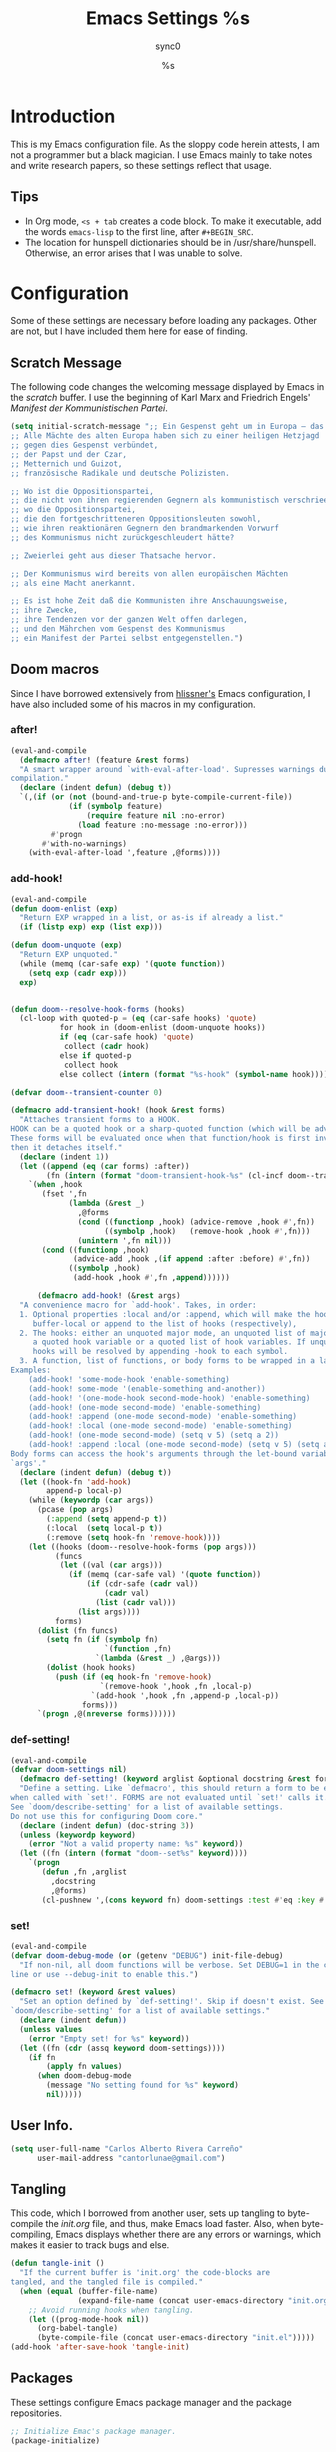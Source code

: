 #   This program is free software: you can redistribute it and/or modify it
#   under the terms of the GNU General Public License as published by the
#   Free Software Foundation, either version 3 of the License, or (at your
#   option) any later version.

#   This program is distributed in the hope that it will be useful,
#   but WITHOUT ANY WARRANTY; without even the implied warranty of
#   MERCHANTABILITY or FITNESS FOR A PARTICULAR PURPOSE. See the
#   GNU General Public License for more details.

#   You should have received a copy of the GNU General Public License
#   along with this program. If not, see <http://www.gnu.org/licenses/>.

#+TITLE: Emacs Settings
#+AUTHOR: sync0
#+EMAIL: cantorlunae@gmail.com

# Initial visualization settings.
#+STARTUP: noindent showeverything nostars
# Necessary to export code from org mode to elisp. 
#+PROPERTY: header-args :tangle yes
* Introduction 
This is my Emacs configuration file. As the sloppy code herein attests, I
am not a programmer but a black magician. I use Emacs mainly to take notes
and write research papers, so these settings reflect that usage.
** Tips 
 - In Org mode, ~<s + tab~ creates a code block. To make it executable,
   add the words ~emacs-lisp~ to the first line, after ~#+BEGIN_SRC~.
 - The location for hunspell dictionaries should be in
   /usr/share/hunspell. Otherwise, an error arises that I was unable to solve.
* Configuration
  Some of these settings are necessary before loading any packages. Other are
not, but I have included them here for ease of finding. 
** Scratch Message
The following code changes the welcoming message displayed by Emacs in the
/scratch/ buffer. I use the beginning of Karl Marx and Friedrich Engels'
/Manifest der Kommunistischen Partei/.
#+BEGIN_SRC emacs-lisp
(setq initial-scratch-message ";; Ein Gespenst geht um in Europa – das Gespenst des Kommunismus. 
;; Alle Mächte des alten Europa haben sich zu einer heiligen Hetzjagd 
;; gegen dies Gespenst verbündet, 
;; der Papst und der Czar, 
;; Metternich und Guizot, 
;; französische Radikale und deutsche Polizisten.

;; Wo ist die Oppositionspartei, 
;; die nicht von ihren regierenden Gegnern als kommunistisch verschrieen worden wäre, 
;; wo die Oppositionspartei, 
;; die den fortgeschritteneren Oppositionsleuten sowohl, 
;; wie ihren reaktionären Gegnern den brandmarkenden Vorwurf 
;; des Kommunismus nicht zurückgeschleudert hätte?

;; Zweierlei geht aus dieser Thatsache hervor.

;; Der Kommunismus wird bereits von allen europäischen Mächten 
;; als eine Macht anerkannt.

;; Es ist hohe Zeit daß die Kommunisten ihre Anschauungsweise, 
;; ihre Zwecke, 
;; ihre Tendenzen vor der ganzen Welt offen darlegen, 
;; und den Mährchen vom Gespenst des Kommunismus 
;; ein Manifest der Partei selbst entgegenstellen.")
  #+END_SRC 
** Doom macros
Since I have borrowed extensively from [[https://github.com/hlissner][hlissner's]] Emacs configuration, I
have also included some of his macros in my configuration. 
*** after!
#+BEGIN_SRC emacs-lisp
(eval-and-compile
  (defmacro after! (feature &rest forms)
  "A smart wrapper around `with-eval-after-load'. Supresses warnings during
compilation."
  (declare (indent defun) (debug t))
  `(,(if (or (not (bound-and-true-p byte-compile-current-file))
             (if (symbolp feature)
                 (require feature nil :no-error)
               (load feature :no-message :no-error)))
         #'progn
       #'with-no-warnings)
    (with-eval-after-load ',feature ,@forms))))
  #+END_SRC 
*** add-hook!
    #+BEGIN_SRC emacs-lisp
(eval-and-compile 
(defun doom-enlist (exp)
  "Return EXP wrapped in a list, or as-is if already a list."
  (if (listp exp) exp (list exp)))

(defun doom-unquote (exp)
  "Return EXP unquoted."
  (while (memq (car-safe exp) '(quote function))
    (setq exp (cadr exp)))
  exp)


(defun doom--resolve-hook-forms (hooks)
  (cl-loop with quoted-p = (eq (car-safe hooks) 'quote)
           for hook in (doom-enlist (doom-unquote hooks))
           if (eq (car-safe hook) 'quote)
            collect (cadr hook)
           else if quoted-p
            collect hook
           else collect (intern (format "%s-hook" (symbol-name hook)))))

(defvar doom--transient-counter 0)

(defmacro add-transient-hook! (hook &rest forms)
  "Attaches transient forms to a HOOK.
HOOK can be a quoted hook or a sharp-quoted function (which will be advised).
These forms will be evaluated once when that function/hook is first invoked,
then it detaches itself."
  (declare (indent 1))
  (let ((append (eq (car forms) :after))
        (fn (intern (format "doom-transient-hook-%s" (cl-incf doom--transient-counter)))))
    `(when ,hook
       (fset ',fn
             (lambda (&rest _)
               ,@forms
               (cond ((functionp ,hook) (advice-remove ,hook #',fn))
                     ((symbolp ,hook)   (remove-hook ,hook #',fn)))
               (unintern ',fn nil)))
       (cond ((functionp ,hook)
              (advice-add ,hook ,(if append :after :before) #',fn))
             ((symbolp ,hook)
              (add-hook ,hook #',fn ,append))))))

      (defmacro add-hook! (&rest args)
  "A convenience macro for `add-hook'. Takes, in order:
  1. Optional properties :local and/or :append, which will make the hook
     buffer-local or append to the list of hooks (respectively),
  2. The hooks: either an unquoted major mode, an unquoted list of major-modes,
     a quoted hook variable or a quoted list of hook variables. If unquoted, the
     hooks will be resolved by appending -hook to each symbol.
  3. A function, list of functions, or body forms to be wrapped in a lambda.
Examples:
    (add-hook! 'some-mode-hook 'enable-something)
    (add-hook! some-mode '(enable-something and-another))
    (add-hook! '(one-mode-hook second-mode-hook) 'enable-something)
    (add-hook! (one-mode second-mode) 'enable-something)
    (add-hook! :append (one-mode second-mode) 'enable-something)
    (add-hook! :local (one-mode second-mode) 'enable-something)
    (add-hook! (one-mode second-mode) (setq v 5) (setq a 2))
    (add-hook! :append :local (one-mode second-mode) (setq v 5) (setq a 2))
Body forms can access the hook's arguments through the let-bound variable
`args'."
  (declare (indent defun) (debug t))
  (let ((hook-fn 'add-hook)
        append-p local-p)
    (while (keywordp (car args))
      (pcase (pop args)
        (:append (setq append-p t))
        (:local  (setq local-p t))
        (:remove (setq hook-fn 'remove-hook))))
    (let ((hooks (doom--resolve-hook-forms (pop args)))
          (funcs
           (let ((val (car args)))
             (if (memq (car-safe val) '(quote function))
                 (if (cdr-safe (cadr val))
                     (cadr val)
                   (list (cadr val)))
               (list args))))
          forms)
      (dolist (fn funcs)
        (setq fn (if (symbolp fn)
                     `(function ,fn)
                   `(lambda (&rest _) ,@args)))
        (dolist (hook hooks)
          (push (if (eq hook-fn 'remove-hook)
                    `(remove-hook ',hook ,fn ,local-p)
                  `(add-hook ',hook ,fn ,append-p ,local-p))
                forms)))
      `(progn ,@(nreverse forms))))))
      #+END_SRC 
*** def-setting!
#+BEGIN_SRC emacs-lisp
(eval-and-compile
(defvar doom-settings nil)
  (defmacro def-setting! (keyword arglist &optional docstring &rest forms)
  "Define a setting. Like `defmacro', this should return a form to be executed
when called with `set!'. FORMS are not evaluated until `set!' calls it.
See `doom/describe-setting' for a list of available settings.
Do not use this for configuring Doom core."
  (declare (indent defun) (doc-string 3))
  (unless (keywordp keyword)
    (error "Not a valid property name: %s" keyword))
  (let ((fn (intern (format "doom--set%s" keyword))))
    `(progn
       (defun ,fn ,arglist
         ,docstring
         ,@forms)
       (cl-pushnew ',(cons keyword fn) doom-settings :test #'eq :key #'car)))))
  #+END_SRC 
*** set!
#+BEGIN_SRC emacs-lisp
(eval-and-compile 
(defvar doom-debug-mode (or (getenv "DEBUG") init-file-debug)
  "If non-nil, all doom functions will be verbose. Set DEBUG=1 in the command
line or use --debug-init to enable this.")

(defmacro set! (keyword &rest values)
  "Set an option defined by `def-setting!'. Skip if doesn't exist. See
`doom/describe-setting' for a list of available settings."
  (declare (indent defun))
  (unless values
    (error "Empty set! for %s" keyword))
  (let ((fn (cdr (assq keyword doom-settings))))
    (if fn
        (apply fn values)
      (when doom-debug-mode
        (message "No setting found for %s" keyword)
        nil)))))
  #+END_SRC 
** User Info.
#+BEGIN_SRC emacs-lisp
  (setq user-full-name "Carlos Alberto Rivera Carreño"
        user-mail-address "cantorlunae@gmail.com")
#+END_SRC 
** Tangling 
   This code, which I borrowed from another user, sets up tangling to
   byte-compile the /init.org/ file, and thus, make Emacs load faster. Also,
   when byte-compiling, Emacs displays whether there are any errors or
   warnings, which makes it easier to track bugs and else.
   #+BEGIN_SRC emacs-lisp
     (defun tangle-init ()
       "If the current buffer is 'init.org' the code-blocks are
     tangled, and the tangled file is compiled."
       (when (equal (buffer-file-name)
                    (expand-file-name (concat user-emacs-directory "init.org")))
         ;; Avoid running hooks when tangling.
         (let ((prog-mode-hook nil))
           (org-babel-tangle)
           (byte-compile-file (concat user-emacs-directory "init.el")))))
     (add-hook 'after-save-hook 'tangle-init)
   #+END_SRC 
** Packages
These settings configure Emacs package manager and the package repositories.
   #+BEGIN_SRC emacs-lisp
     ;; Initialize Emac's package manager.
     (package-initialize)

     ;; Set up the package repositories.
     (add-to-list 'package-archives '("gnu" . "https://elpa.gnu.org/packages/"))
     (add-to-list 'package-archives '("melpa" . "https://melpa.org/packages/"))
     ;;     (add-to-list 'package-archives '("melpa-stable" . "https://stable.melpa.org/packages/"))
     (add-to-list 'package-archives '("org" . "http://orgmode.org/elpa/"))

     (setq package-check-signature nil)
   #+END_SRC
** Use-package
[[https://github.com/jwiegley][jwiegley's]] ~use-package~ macro simplifies package configuration in the ~.emacs~
startup file for faster performance and organization.
#+BEGIN_SRC emacs-lisp
;; Verify that "use-package" is installed.
  (unless (package-installed-p 'use-package)
;; Refresh contents of package list.
    (package-refresh-contents)
;; Install "use-package."
    (package-install 'use-package))

  (setq use-package-verbose t)

;; Activate "use-package." 
  (require 'use-package)
;; Necessary to allow use-package to bind keys through ":bind".
  (require 'bind-key)
#+END_SRC 
** Mode Line
 #+BEGIN_SRC emacs-lisp
   ;; Display time in modeline.
   (setq display-time-string-forms
         '((propertize (format-time-string " %H:%M " now) 'face 'bold)))
   ;; (setq display-time-format "%I:%M:%S")
   (display-time-mode 1)

   ;; Display battery in modeline.
   ;; (display-battery-mode 1)
   ;; Display battery in modeline using the Fancy Battery package
   ;; Find at https://github.com/lunaryorn, but beware as it is unmaintained 
   (use-package fancy-battery
     :hook
     (after-init . fancy-battery-mode))
   ;; :init 
   ;; (add-hook 'after-init-hook #'fancy-battery-mode))
   #+END_SRC 
** Workspace settings 
   #+BEGIN_SRC emacs-lisp
   ;; Line numbers
   ;; After version 26, Emacs has native support for line numbers. 
   (when (version<= "26.0.50" emacs-version )
     (global-display-line-numbers-mode))

          (tool-bar-mode -1) 
          (menu-bar-mode -1)
          (scroll-bar-mode -1)
          ;;(menu-bar-showhide-fringe-menu-customize-disable)

          ;; begin maxmized
          (add-to-list 'default-frame-alist '(fullscreen . maximized))

          (setq mode-line-format nil
                inhibit-splash-screen t
                echo-keystrokes 0.1
                auto-revert-interval 1
                )

          (setq-default                    
           ;; Use spaces instead of tabs
           indent-tabs-mode nil              
           ;; Split verticly by default
           split-width-threshold 0         
           ;; Split verticly by default
           split-height-threshold nil        
           ;; disable bidirectional text for tiny performance boost
           bidi-display-reordering nil 
           ;; don't blink--too distracting
           blink-matching-paren nil    
           ;; hide cursors in other windows
           cursor-in-non-selected-windows nil  
           frame-inhibit-implied-resize t
           ;; avoid ugly problèmes with gît-gutter 
           fringes-outside-margins t
           ;; left-margin-width 3
           ;; right-margin-width 7
           left-fringe-width 3
           right-fringe-width 0
           ;; remove continuation arrow on right fringe
           fringe-indicator-alist (delq (assq 'continuation fringe-indicator-alist)
                                        fringe-indicator-alist)
           highlight-nonselected-windows nil
           image-animate-loop t
           indicate-buffer-boundaries nil
           indicate-empty-lines nil
           max-mini-window-height 0.3
           )

          ;; highlight matching delimiters
          (setq show-paren-delay 0.1
                show-paren-highlight-openparen t
                show-paren-when-point-inside-paren t)
          (show-paren-mode 1)

     ;; On graphical displays, you can use window dividers in order to separate
     ;; windows visually.
          (setq-default window-divider-default-places t
                        window-divider-default-bottom-width 0
                        window-divider-default-right-width 1)
          (add-hook 'emacs-startup-hook #'window-divider-mode)

          ;; (use-package fringe-helper :load-path "~/.emacs.d/sync0_git/fringe-helper.el/" 
          ;;   :commands (fringe-helper-define fringe-helper-convert))

          ;; make navigation easy
          ;; (setq frame-title-format "%b")

          ;;Workspace keybindgs
          (defun toggle-mode-line () 
            "toggles the modeline on and off"
            (interactive) 
            (setq mode-line-format
                  (if (equal mode-line-format nil)
                      (default-value 'mode-line-format)) )
            (redraw-display))

          (global-set-key [C-f11] 'toggle-mode-line)
          (global-set-key (kbd "<f8>") 'tool-bar-mode)
          (global-set-key (kbd "<f9>") 'menu-bar-mode)
#+END_SRC
** Mixed settings
#+BEGIN_SRC emacs-lisp
    ;; Bookmarks directory
    (setq bookmark-default-file (concat user-emacs-directory "bookmarks")
          bookmark-save-flag 1)

    ;; Autosave
    (setq auto-save-interval 100
             auto-save-timeout 60)

    ;; CUSTOM directory
    (setq custom-file (expand-file-name "custom_settings.el" user-emacs-directory))
    (load custom-file t)

    ;; Remove yes-no EMACS inconsistency
    (fset 'yes-or-no-p 'y-or-n-p)

    ;; Git gutter thingy
      (defvar doom-fringe-size '3 "Default fringe width.")
;; (defconst doom-fringe-size '3 "Default fringe width")
    ;; ;; ;; (setq-default fringes-outside-margins t)
       (fringe-mode doom-fringe-size)
(if (fboundp 'fringe-mode) (fringe-mode doom-fringe-size))
      ;;(push `(left-fringe  . ,doom-fringe-size) default-frame-alist)
      ;;(push `(right-fringe . ,doom-fringe-size) default-frame-alist)

      ;;(if (fboundp 'fringe-mode) (fringe-mode doom-fringe-size))
    ;;  (fringe-mode '(3 . 0))
  ;;    (if (fboundp 'fringe-mode) (fringe-mode '(3 . 0)))

  ;; margins fonction
  ;;(defun sync0-fringes ()
   ;;"Set margins in current buffer."
 ;;        (setq-default left-fringe-width 3)
;;         (setq-default right-fringe-width 0))

   ;; (add-hook 'text-mode-hook 'sync0-fringes)

     (defun doom|no-fringes-in-minibuffer ()
       "Disable fringes in the minibuffer window."
       (set-window-fringes (minibuffer-window) 0 0 nil))
     (add-hook! '(after-init-hook minibuffer-setup-hook)
       #'doom|no-fringes-in-minibuffer)

    ;; Force UTF-8 encoding

    ;; disable CJK coding/encoding (Chinese/Japanese/Korean characters)
    ;; (setq utf-translate-cjk-mode nil)
    (set-language-environment 'utf-8)
    ;; backwards compatibility as default-buffer-file-coding-system
    ;; is deprecated in 23.2.
    ;; (if (boundp buffer-file-coding-system)
    ;;    (setq buffer-file-coding-system 'utf-8)
    ;; (setq default-buffer-file-coding-system 'utf-8))

    ;; set the default encoding system
    (setq default-file-name-coding-system 'utf-8)
    (set-default-coding-systems 'utf-8)
    (setq locale-coding-system 'utf-8)
    (set-terminal-coding-system 'utf-8)
    (set-keyboard-coding-system 'utf-8)
    (set-selection-coding-system 'utf-8)
    (prefer-coding-system 'utf-8)
    (when (display-graphic-p)

    ;; Treat clipboard input as UTF-8 string first; compound text next, etc.
       (setq x-select-request-type '(UTF8_STRING COMPOUND_TEXT TEXT STRING)))
#+END_SRC
** List of recent files
#+BEGIN_SRC emacs-lisp
  (use-package recentf
    :config
    (setq recentf-max-saved-items 100
     recentf-max-menu-items 10)
    (recentf-mode +1)
  (define-key recentf-dialog-mode-map (kbd "j") 'next-line)
  (define-key recentf-dialog-mode-map (kbd "k") 'previous-line))
#+END_SRC
** 取 Margins to buffer
;; setting margins at start up
(setq left-margin-width 4)
;;(setq right-margin-width 26)

;; margins function
(defun my-toggle-margins ()
"Set margins in current buffer."
(interactive)
  (if (or (> left-margin-width 0) (> right-margin-width 0))
    (progn
      (setq left-margin-width 0)
      (setq right-margin-width 0)
      (set-window-buffer (selected-window) (current-buffer)))
    (setq left-margin-width 26)
    (setq right-margin-width 26)
    (set-window-buffer (selected-window) (current-buffer))))

;; set key binding
(global-set-key [C-f9] 'my-toggle-margins)
** Text settings
*** Set default faces
 #+BEGIN_SRC emacs-lisp
   ;; select default faces
   ;; (set-face-attribute 'default nil :font "Fira Mono")

   ;; adjust font size according to screen resolution (when I use dual monitor setup)
   (if (> (display-pixel-width) 2000)
       ;; external monitor font size
       (progn
         ;; interline spacing
         (set-face-attribute 'default nil 
                             :family "Fira Mono"
                             :height 120)
         (setq line-spacing 0.09))
     ;; laptop font size
     (progn
       ;; interline spacing
       (set-face-attribute 'default nil 
                           :family "Fira Mono"
                           :height 125)
       (setq line-spacing 0.14)))

   ;; (defun my-buffer-face-mode-fixed ()
   ;;   "Sets a fixed width (monospace) font in current buffer"
   ;;   (if (> (x-display-pixel-width) 1400)
   ;;       ;; dual monitor
   ;;       (setq buffer-face-mode-face '(:family "Fira Mono" :height 140 :spacing monospace)) 
   ;;     ;; laptop
   ;;     (setq buffer-face-mode-face '(:family "Fira Mono" :height 115 :spacing monospace)))
   ;;   (buffer-face-mode))

   ;; (defun my-buffer-face-mode-fixed ()
   ;;   "Sets a fixed width (monospace) font in current buffer"
   ;;   ;; (interactive)
   ;;   (if window-system
   ;;       (progn
   ;;         (if (> (x-display-pixel-width) 1400)
   ;;             ;; dual monitor
   ;;             (setq buffer-face-mode-face '(:family "Fira Mono" :height 140 :spacing monospace)) 
   ;;           ;; laptop
   ;;           (setq buffer-face-mode-face '(:family "Fira Mono" :height 120 :spacing monospace)))))
   ;;   (buffer-face-mode))

   ;; ;; ;; Variable-width faces 
   ;; (defun my-buffer-face-mode-variable ()
   ;;   "Set font to a variable width (proportional) fonts in current buffer"
   ;;   ;; (interactive)
   ;;   (if window-system
   ;;       (progn
   ;;         (if (> (x-display-pixel-width) 1300)
   ;;             ;; external monitor
   ;;             (setq buffer-face-mode-face '(:family "Linux Libertine" :height 170)) 
   ;;           ;; laptop
   ;;           (setq buffer-face-mode-face '(:family "Linux Libertine" :height 130)))))
   ;;   (buffer-face-mode))

   ;; Variable-width faces 
   (defun my-buffer-face-mode-variable ()
     "Set font to a variable width (proportional) fonts in current buffer"
     (if (> (display-pixel-width) 2000)
         ;; external monitor
       (setq buffer-face-mode-face '(:family "Linux Libertine" :height 140))
       ;; laptop
         (setq buffer-face-mode-face '(:family "Linux Libertine" :height 160)))
     (buffer-face-mode))

   ;; Set default font faces for Info, ERC, and Org
   (add-hook 'erc-mode-hook 'my-buffer-face-mode-variable)
   (add-hook 'Info-mode-hook 'my-buffer-face-mode-variable)
   (add-hook 'text-mode-hook 'my-buffer-face-mode-variable)




   ;;   (defun fontify-frame (frame)
   ;; (interactive)
   ;; (if window-system
   ;; (progn 
   ;; (if (> (x-display-pixel-width) 2000) 
   ;; (text-scale-set 0) 
   ;;              (text-scale-set 0.8)))))

   ;; ;; Fontify current frame
   ;; (fontify-frame nil)

   ;; ;; Fontify any future frames
   ;; (push 'fontify-frame after-make-frame-functions)

   ;; Allow narrowing
   (put 'narrow-to-region 'disabled nil)

   ;; Sentences end with single espace
   (setq sentence-end-double-space nil)

   ;; Word wrap
   (setq org-startup-truncated t)
  #+END_SRC
*** Add blank lines
#+BEGIN_SRC emacs-lisp
  (defun sync0-insert-line-below ()
  "Insert an empty line below the current line."
  (interactive)
  (save-excursion
    (end-of-line)
    (open-line 1)))

(defun sync0-insert-line-above ()
  "Insert an empty line above the current line."
  (interactive)
  (save-excursion
    (end-of-line 0)
    (open-line 1)))
  #+END_SRC 
*** Auto-fill settings
 #+BEGIN_SRC emacs-lisp
      (setq-default fill-column 75)
      (add-hook 'text-mode-hook 'turn-on-visual-line-mode)
      (add-hook 'LaTeX-mode-hook 'turn-on-visual-line-mode)
      ;; (add-hook 'text-mode-hook 'turn-off-auto-fill)
      (add-hook 'org-mode-hook 'turn-on-auto-fill)
      ;; (add-hook 'LaTeX-mode-hook 'turn-on-auto-fill)
      ;; respect de la typographie française par fill
      ;;(setq fill-nobreak-predicate '(fill-french-nobreak-p))

      ;; (defun sync0-is-this-a-csquote ()
      ;;   "Find wheter current line begins with a LaTeX csquote"
      ;;   (or 
      ;;    (looking-back "blockquote.+" (line-beginning-position))
      ;;    (looking-back "blockcquote.+" (line-beginning-position))
      ;;    (looking-back "foreignblockquote.+" (line-beginning-position))
      ;;    (looking-back "foreignblockcquote.+" (line-beginning-position))
      ;;    (looking-back "annotation{.+" (line-beginning-position))
      ;;    ;; (looking-back "replaced{.+" (line-beginning-position))
      ;;    ;; (looking-back "added{.+" (line-beginning-position))
      ;;    ;; (looking-back "deleted{.+" (line-beginning-position))
      ;;    (looking-back "textbf{.+" (line-beginning-position))
      ;;    (looking-back "textit{.+" (line-beginning-position))
      ;;    ))

      ;; (add-hook 'fill-nobreak-predicate #'sync0-is-this-a-csquote)

      ;; (looking-at ".*}"))

   ;; (defun sync0-fill-nobreak-predicate ()
   ;;   (save-match-data                 
   ;;     (or (looking-at "[ \t]*[])}»!?;:]")
   ;;         (looking-at "[ \t]*\\.\\.\\.")
   ;;         (save-excursion
   ;;           (skip-chars-backward " \t")
   ;;           (backward-char 1)
   ;;           (looking-at "[([{«]")))))

      ;; (add-hook 'fill-nobreak-predicate #'sync0-fill-nobreak-predicate)

      ;; (defun sync0-foreign-language-nobreak-p ()
      ;;   (or    (looking-at "[[[:space:]]\|[[:print:]]].*}")
      ;;          (save-excursion 
      ;;            (skip-chars-backward " \t")
      ;;            (unless (bolp)
      ;;              (backward-char 1)
      ;;              (looking-at ".*\\text")))))

      ;; (add-hook 'fill-nobreak-predicate #'sync0-foreign-language-nobreak-p)


      ;; (defun sync0-foreign-language-nobreak-p ()
      ;;   "Return nil if French style allows breaking the line at point.
      ;; This is used in `fill-nobreak-predicate' to prevent breaking lines just
      ;; after an opening paren or just before a closing paren or a punctuation
      ;; mark such as `?' or `:'.  It is common in French writing to put a space
      ;; at such places, which would normally allow breaking the line at those
      ;; places."
      ;;   (or (looking-at "[ \t]*}")
      ;;       (save-excursion
      ;;         (skip-chars-backward " \t")
      ;;         (unless (bolp)
      ;;           (backward-char 1)
      ;;           (or (looking-at "{")
      ;;               ;; Don't cut right after a single-letter word.
      ;;               ;; and, memq: tests to see whether object is a member of list. ?\t: tab character. ?\s: espace character
      ;;               (and (memq (preceding-char) '(?\t ?\s))
      ;;                    (eq (char-syntax (following-char)) ?w)))))))

      ;;    (add-hook 'fill-nobreak-predicate #'sync0-foreign-language-nobreak-p)

      ;; (save-excursion 
      ;;  (search-forward "}"
      ;;    (line-end-position)
      ;;     nil
      ;;      1)
      ;; (defun sync0-nobreak-p ()
      ;;   (and (looking-at ".+}")
      ;;        (looking-back "\\text.+" (line-beginning-position))))

      ;; (add-hook 'fill-nobreak-predicate #'sync0-nobreak-p)


      ;; (defun sync0-nobreak-p ()
      ;;   (and (looking-at ".+}")
      ;;        (looking-back "\\text.+" (line-beginning-position))))

      ;; (add-hook 'fill-nobreak-predicate #'sync0-nobreak-p)


      ;;(setq fill-nobreak-predicate '(sync0-is-this-a-csquote))
      ;;      (add-hook 'fill-nobreak-predicate #'sync0-is-this-a-csquote)
      ;;(add-to-list 'fill-nobreak-predicate
      ;;     'sync0-is-this-a-csquote)
  #+END_SRC
*** Autofill improvement
  (defun sync0-is-this-a-csquote ()
    "Find wheter current line begins with a LaTeX csquote"
    (save-excursion
      (beginning-of-line)
      (or (looking-at ".blockquote.+") 
          (looking-at "[[:space:]]+.blockquote.+") 
          (looking-at ".foreignblockquote.+")
          (looking-at "[[:space:]]+.foreignblockquote.+")
          )))

(defun sync0-is-this-a-csquote ()
  "Find wheter current line begins with a LaTeX csquote"
  (save-excursion
    (beginning-of-line)
    (or (looking-at ".blockquote.+") (looking-at ".foreignblockquote.+"))))

(add-to-list 'fill-nobreak-predicate
     'sync0-is-this-a-csquote)



(defun odd-number-of-single-quotes-this-paragraph-so-far ()
  (oddp (how-many "'" (save-excursion (backward-paragraph) (point)) (point))))
(defun odd-number-of-double-quotes-this-paragraph-so-far ()
  (oddp (how-many "\"" (save-excursion (backward-paragraph) (point)) (point))))

(add-to-list 'fill-nobreak-predicate
     'odd-number-of-single-quotes-this-paragraph-so-far) (add-to-list
     'fill-nobreak-predicate
     'odd-number-of-double-quotes-this-paragraph-so-far)

- firt make a defun
- then use this model

(defun sync0-is-this-a-csquote ()
  "Find wheter current line begins with a LaTeX csquote"
  (save-excursion
    (beginning-of-line)
    (or (looking-at ".blockquote.+") (looking-at ".foreignblockquote.+"))))

(add-to-list 'fill-nobreak-predicate
     'sync0-is-this-a-csquote)

(buffer-substring 1 10)

(defun creole-mode/fill-break-p ()
  "Fill computation for Creole.
Basically just does not fill within links."
  (memq 'link (text-properties-at (point))))

(defun sync0-unfill-csquotes ()
  "Fill computation for LaTeX's csquotes and Emacs' orgmode.
Basically just does not fill strings begining with ."
  ((memq ' (thing-at-point (line)))

(defun current-line-empty-p ()
  (save-excursion
    (beginning-of-line)
    (or (looking-at "^\\blockquote") (looking-at "^\\foreignblockquote")))
*** Replace smart quotes with straight quotes 
Replace smart quotes with straight quotes so that spell check can recognize
words with contractions like “don’t” and “can’t.” For when I paste text in
that I’ve copied from the web.
#+BEGIN_SRC emacs-lisp
(setq smart-quote-regexp-replacements
'(
("\\(\\w\\)- " . "\\1")
("\\(\\w\\)\\(  [-—] \\|—\\)" . "\\1---")

))

(defun replace-smart-quotes-regexp (beg end)
  "Replace 'smart quotes' in buffer or region with ascii quotes."
  (interactive "r")
  (mapcar
   (lambda (r)
     (save-excursion
       (replace-regexp (car r) (cdr r) nil beg (min end (point-max)))))
   smart-quote-regexp-replacements)
  )

(defun replace-smart-quotes (beg end)
  "Replace 'smart quotes' in buffer or region with ascii quotes."
  (interactive "r")
;;(while (search-forward-regexp "- " nil to)
;; (replace-match "") nil t)
;; add alpha. And replace the alpha.

  (replace-smart-quotes-regexp beg end)
  (format-replace-strings '(
                            ("\x201C" . "``")
                            ("“" . "``")
                            ("\x201D" . "''")
                            ("”" . "''")
                            ("\x2018" . "`")
                            ("\x2019" . "'")
                            ("’" . "'")
;;("''" . "\"")
;;("​" . "")
;;("…" . "...")
("…" . "\\ldots")
("..." . "\\ldots")
;;("• " . "- ")
;;(" " . "")
("  " . " ")

;("ó" . "-")
;("á" . "-")
;("Õ" . "'")
;("Õ" . "'")
;("Ò" . "\"")
;("Ó" . "\"")

;("―" . "\"")
;("‖" . "\"")

;; ("- " . "") ; also remove stray spac- es
;; ("­ " . "") ; also remove stray spac- es
)
                       nil   beg (min end (point-max)))

)
#+END_SRC 
** Abbrev Mode
#+BEGIN_SRC emacs-lisp
  ;; Avoid expansion character insertion
  (defun dont-insert-expansion-char ()  t)    ;; this is the "hook" function
  ;; (defun dont-insert-expansion-char ()  t)    ;; this is the "hook" function
  (put 'dont-insert-expansion-char 'no-self-insert t)   ;; the hook should have a "no-self-insert"-property set 

  ;; Tell emacs where to read abbrev
  (setq abbrev-file-name "~/.emacs.d/abbrev_defs")    
  ;; Avoid errors when reading abbrev_defs
  (if (file-exists-p abbrev-file-name)
      (quietly-read-abbrev-file))

  (setq-default abbrev-mode t)
  ;; save abbrevs when files are saved
  (setq save-abbrevs t              
        save-abbrevs 'silently)

  ;; automatically turn on abbrev-mode for the following modes
  ;; (dolist (hook '(
  ;;                 ;; emacs-lisp-mode-hook
  ;;                 text-mode-hook))
  ;;   (add-hook hook (lambda () (abbrev-mode 1))))

  ;; try emacs to accept ' as a word constituent. 
  (setq dabbrev-abbrev-char-regexp  "\\sw")
#+END_SRC
** Elisp evaluation
#+BEGIN_SRC emacs-lisp
  ;; (use-package lisp-mode
  ;; :defer t
  ;;   :init
  ;; (use-package eldoc
  ;;       :init
  ;;       (progn
  ;;         (add-hook 'emacs-lisp-mode-hook #'eldoc-mode)
  ;;         (add-hook 'lisp-interaction-mode-hook #'eldoc-mode)
  ;;         (add-hook 'ielm-mode-hook #'eldoc-mode))))

  ;; Have org-mode indent elips sections by default
  (setq org-src-tab-acts-natively t) 
#+END_SRC 
** LaTeX 
#+BEGIN_SRC emacs-lisp
  ;; (defun sync0-latex-compile-after-save ()
  ;; ""
  ;;     (when (bound-and-true-p LaTeX-mode) 
  ;; (sync0-latex-compile)
  ;; )

  (defun sync0-latex-fast-compile ()
    "Fast compile current file"
        (TeX-command "LaTeX" 'TeX-master-file))

  (defun sync0-after-save-actions ()
    "Used in `after-save-hook'."
    (when (equal this-command 'save-buffer)
      (when (equal major-mode 'latex-mode) 
        (sync0-latex-fast-compile)))
    )

  (add-hook 'after-save-hook 'sync0-after-save-actions)
  #+END_SRC 
** LaTeX changes package
(defvar sync0-tex-changes-id "sync0")

(defun sync0-tex-changes-add ()
"Inserts an \added command to a LaTeX document using the 'changes' package"
  (interactive)
    (insert (concat "\\added[id=" sync0-tex-changes-id  "]{}"))
    (goto-char (- (point) 2))
(evil-insert-state)
)

(defun sync0-tex-changes-delete ()
  "Inserts an \delete command to a LaTeX document using the 'changes' package"
  (interactive)
  (if (use-region-p)
      (save-excursion
        (let ((low (region-beginning))
              (high (region-end))
               (command (concat "\\deleted[id=" sync0-tex-changes-id  "]{")))
        (goto-char high)
        (insert "}")
        (goto-char low)
        (insert command)))
    (message "This command can only act on an active region")))


(defun sync0-tex-changes-replace ()
  "Inserts an \replace command to a LaTeX document using the     'changes' package"
  (interactive)
  (if (use-region-p)
      (let ((low (region-beginning))
            (high (region-end))
            (command (concat "\\replaced[id=" sync0-tex-changes-id  "]{}{")))
        (goto-char high)
        (insert "}")
        (goto-char low)
        (insert command)
        (goto-char (- (point) 2))
(evil-insert-state)
)
    (message "This command can only act on an active region")))
** LaTeX changes package
#+BEGIN_SRC emacs-lisp
  ;; (defvar sync0-tex-changes-id "sync0")

  (defun sync0-tex-changes-add ()
    "Inserts an \added command to a LaTeX document using the 'changes' package"
    (interactive)
    (insert "\\added{}")
    (goto-char (- (point) 2))
    (evil-insert-state)
    )

  (defun sync0-tex-changes-delete ()
    "Inserts an \delete command to a LaTeX document using the 'changes' package"
    (interactive)
    (if (use-region-p)
        (save-excursion
          (let ((low (region-beginning))
                (high (region-end))
                (command "\\deleted{"))
            (goto-char high)
            (insert "}")
            (goto-char low)
            (insert command)))
      (message "This command can only act on an active region")))

  (defun sync0-tex-changes-replace ()
    "Inserts an \replace command to a LaTeX document using the 'changes' package"
    (interactive)
    (if (use-region-p)
        (let ((low (region-beginning))
              (high (region-end))
              (command "\\replaced{}{"))
          (goto-char high)
          (insert "}")
          (goto-char low)
          (insert command)
          (goto-char (- (point) 2))
          (evil-insert-state))
      (message "This command can only act on an active region")))
  #+END_SRC 
** Backups 
** Store all autosave files in the tmp dir
#+BEGIN_SRC emacs-lisp 
(setq auto-save-file-name-transforms
      `((".*" ,temporary-file-directory t)))
#+END_SRC
** Backups in backup dir
#+BEGIN_SRC emacs-lisp 
(setq backup-by-copying t
      backup-directory-alist '(("." . "~/.emacs.d/backups"))
      delete-old-versions t
      kept-new-versions 10
      kept-old-versions 0
;; use versioned backups
      version-control t)

;; no lockfiles
(setq create-lockfiles nil) 
#+END_SRC
* Packages 
** Highlight indentation
#+BEGIN_SRC emacs-lisp
     (use-package highlight-indentation
     :commands (highlight-indentation-mode highlight-indentation-current-column-mode))

  ;; ;; For modes with sub-par number fontification
  ;; (use-package highlight-numbers :commands highlight-numbers-mode)

  ;; languages like Lisp.
  (use-package rainbow-delimiters
    :hook (lisp-mode . rainbow-delimiters-mode)
    :config (setq rainbow-delimiters-max-face-count 3))
  #+END_SRC 
** All the icons
#+BEGIN_SRC emacs-lisp
(use-package all-the-icons :after ivy
:config
;; ivy setup
(progn
(all-the-icons-ivy-setup)
;; improve performance 
(setq inhibit-compacting-font-caches t)))
#+END_SRC 
** Doom theme
#+BEGIN_SRC emacs-lisp
      (use-package doom-themes  
    :init
    (progn
        ;;(load-theme 'doom-one-vibrant t)
        ;;(load-theme 'doom-molokai t)
        ;;(load-theme 'doom-peacock t)
        ;;(load-theme 'doom-tomorrow-night t)
      (load-theme 'doom-spacegrey t)    
        ;;(load-theme 'doom-one-light t)
        ;;(load-theme 'doom-tomorrow-day t)
        ;;(load-theme 'doom-one t)
        ;(load-theme 'doom-nova t)
       ;; (load-theme 'doom-nord t)
        (load-theme 'doom-solarized-light t))
    ;;    (load-theme 'doom-solarized-light t)
        :config
        ;; (setq spaceline-all-the-icons-separator-type 'none)
        (setq doom-themes-enable-bold t    ; if nil, bold is universally disabled
              doom-themes-enable-italic t) ; if nil, italics is universally disabled
        ;; Enable flashing mode-line on errors
        (doom-themes-visual-bell-config)
        ;; Enable custom neotree thème
    ;;    (doom-themes-neotree-config)  ; all-the-icons fonts must be installed!
        ;; Corrects (and improves) org-mode's native fontification.
        (doom-themes-org-config))

      ;; Cycley between thèmes
     (use-package cycle-themes :load-path "~/.emacs.d/sync0_git/cycle-themes.el/" 
     :after doom-themes
       :init (setq cycle-themes-theme-list
           ;;  '(doom-spacegrey doom-nova doom-nord doom-solarized-light))
           ;;  '(doom-spacegrey doom-nova doom-solarized-light))
             '(doom-spacegrey doom-solarized-light))
       :config (cycle-themes-mode))
#+END_SRC 
** Doom modeline
#+BEGIN_SRC emacs-lisp
  (use-package doom-modeline :after doom-themes
      ;; :ensure t
      :defer t
      :hook (after-init . doom-modeline-init))
  #+END_SRC 
** Spellchecking
 #+BEGIN_SRC emacs-lisp
        ;; Ispell configuration.
        (use-package ispell
          :config
          ;; Set up hunspell dictionaries
          (setq ispell-hunspell-dict-paths-alist
                '(("en_US-large" "/usr/share/hunspell/en_US-large.aff")
                  ("fr_FR" "/usr/share/hunspell/fr_FR.aff")
                  ("de_DE" "/usr/share/hunspell/de_DE.aff")
                  ("it_IT" "/usr/share/hunspell/it_IT.aff")
                  ("fr_FR" "/usr/share/hunspell/fr_FR.aff")
                  ("es_ANY" "/usr/share/hunspell/es_ANY.aff")))

          (cond
           ;; try hunspell at first
           ;; if hunspell does NOT exist, use aspell
           ((executable-find "hunspell")
            (setq ispell-program-name "hunspell")
            ;;(setq ispell-local-dictionary "en_US")
            (setq ispell-local-dictionary-alist '(  
                                                  (nil "[[:alpha:]]" "[^[:alpha:]]" "['-]" nil ("-d" "en_US-large" ) nil utf-8)
                                                  ("en_US-large" "[[:alpha:]]" "[^[:alpha:]]" "['-]" t ("-d" "en_US-large" ) nil utf-8)
                                                  ("de_DE" "[[:alpha:]ÄÖÜéäöüß]" "[^[:alpha:]ÄÖÜéäöüß]" "['’-]" t ("-d" "de_DE") nil utf-8)
                                                  ("es_ANY" "[[:alpha:]ÁÉÍÓÚÄËÏÖÜÑáéíóúäëïöüñ]" "[^[:alpha:]ÁÉÍÓÚÄËÏÖÜÑáéíóúäëïöüñ]" "['’-]" t ("-d" "es_ANY") nil utf-8)
                                                  ("it_IT" "[[:alpha:]AEÉIOUàèéìòù]" "[^[:alpha:]AEÉIOUàèéìòù]" "['’-]" t ("-d" "it_IT") "~tex" nil utf-8)
                                                  ("fr_FR" "[[:alpha:]ÀÂÇÈÉÊËÎÏÔÙÛÜàâçèéêëîïôùûü]" "[^[:alpha:]ÀÂÇÈÉÊËÎÏÔÙÛÜàâçèéêëîïôùûü]" "[’'-]" t ("-d" "fr_FR")  nil utf-8))))

           ((executable-find "aspell")
            (setq ispell-program-name "aspell")
            ;; Please note ispell-extra-args contains ACTUAL parameters passed to aspell
            (setq ispell-extra-args '("--sug-mode=ultra"))))

          ;; Save a new word to personal dictionary without asking
          (setq ispell-silently-savep t)

          ;; ignore tex commands
          (add-hook 'org-mode-hook (lambda () (setq ispell-parser 'tex)))

          ;; ignore sections of files for spellcheck
          (add-to-list 'ispell-skip-region-alist '(":\\(PROPERTIES\\|LOGBOOK\\):" . ":END:"))
          (add-to-list 'ispell-skip-region-alist '("#\\+BEGIN_SRC" . "#\\+END_SRC"))
          (add-to-list 'ispell-skip-region-alist '("#\\+BEGIN_EXAMPLE" . "#\\+END_EXEMPLE"))
          (add-to-list 'ispell-skip-region-alist '(org-property-drawer-re))
          (add-to-list 'ispell-skip-region-alist '("\\begin{equation}" . "\\end{equation}"))
          (add-to-list 'ispell-skip-region-alist '("\\begin{equation\*}" . "\\end{equation\*}"))
          (add-to-list 'ispell-skip-region-alist '("\\begin{align}" . "\\end{align}"))
          (add-to-list 'ispell-skip-region-alist '("\\begin{align\*}" . "\\end{align\*}"))
          (add-to-list 'ispell-skip-region-alist '("\\\\cite.*{" . "}"))
          (add-to-list 'ispell-skip-region-alist '("\\$" . "\\$"))
          ;; (add-to-list 'ispell-skip-region-alist '("\*Einstellungen+"))
          (add-to-list 'ispell-skip-region-alist '("\\* Settings                                   :noexport:ARCHIVE:" . "\\*\\* Etc")))
        ;; (add-to-list 'ispell-skip-region-alist '("^\\*\sEinstellungen" . "^\\*\\*\sEnde"))

        ;; Flyspell lazy
        (use-package flyspell-lazy :after flyspell :load-path "~/.emacs.d/sync0_git/flyspell-lazy"
:config
            (flyspell-lazy-mode 1))

     ;; (add-hook 'flyspell-mode-hook ')
     ;;      (when (bound-and-true-p flyspell-mode) 
     ;;        (flyspell-lazy-mode 1)))
;;          :hook (flyspell-mode . flyspell-lazy-mode))

        ;; (use-package flyspell :after (org ispell)
        ;;   :hook (text-mode . flyspell-mode)
        ;;   :config
        ;;   (setq flyspell-issue-message-flag nil))

         (use-package flyspell :after (org ispell)
   ;; :hook (text-mode . flyspell-mode)
     :config
          (setq flyspell-issue-message-flag nil)
          (add-hook 'flyspell-mode 'flyspell-lazy-mode)
         (flyspell-mode 1))     ; or (flyspell-prog-mode) 

          ;; check next highlighted word custom function
          ;; (defun flyspell-check-next-highlighted-word ()
          ;;   "Custom function to spell check next highlighted word"
          ;;   (interactive)
          ;;   (flyspell-goto-next-error)
          ;;   (ispell-word))

          ;; Avoid TeX syntax
          ;; (defun flyspell-ignore-tex ()
          ;;   (set (make-variable-buffer-local 'ispell-parser) 'tex))
          ;; (add-hook 'org-mode-hook 'flyspell-ignore-tex))

        ;; (flyspell-mode 1))     ; or (flyspell-prog-mode) 
 #+END_SRC 
** Tex
#+BEGIN_SRC emacs-lisp
(use-package tex
:defer t
:ensure auctex
:config
(setq preview-gs-command "/usr/local/bin/gs")
(setq TeX-PDF-mode t))
#+END_SRC
** No Break Predicate
#+BEGIN_SRC emacs-lisp
(use-package nobreak-fade :load-path "~/.emacs.d/sync0/nobreak-fade.el" 
:after tex
;; :command nobreak-fade
:config
     (autoload 'nobreak-fade-single-letter-p "nobreak-fade")
     (add-hook 'fill-nobreak-predicate 'nobreak-fade-single-letter-p)
;; (add-hook 'tex-mode-hook 'nobreak-fade)
)
#+END_SRC
** EVIL mode 
   #+BEGIN_SRC emacs-lisp
                    ;; initializing
                    (use-package evil  :after (org ivy)
                      :bind (
                             ;; ESC quits almost anything
                             :map evil-normal-state-map
                                  ;;     ("ESC" . keyboard-quit)
                                  ;; quickly switch buffers
                                  ("M-h" . next-buffer)
                                  ("M-l" . previous-buffer))
                                  ;; ("C-S-h" . evil-window-left)
                                  ;; ("C-S-j" . evil-window-down)
                                  ;; ("C-S-k" . evil-window-up)
                                  ;; ("C-S-l" . evil-window-right))
                      ;;    :map evil-visual-state-map
                      ;;   ("ESC" . keyboard-quit))
                      ;; :map minibuffer-local-map
                      ;;("ESC" . minibuffer-keyboard-quit)
                      ;; :map minibuffer-local-ns-map
                      ;;("ESC" . minibuffer-keyboard-quit)
                      ;;:map minibuffer-local-completion-map
                      ;; ("ESC" . minibuffer-keyboard-quit)
                      ;;:map minibuffer-local-must-match-map
                      ;; ("ESC" . minibuffer-keyboard-quit)
                      ;;:map minibuffer-local-isearch-map
                      ;;("ESC" . minibuffer-keyboard-quit))
                      :init
               (evil-mode 1)
                ; (setq evil-want-keybinding nil)
                      :config
                      ;(evil-mode 1)

                      ;;(add-hook 'org-mode-hook (lambda () (evil-mode 1)))
                      ;;(add-hook 'after-init-hook '#evil-mode) 
                      (add-to-list 'evil-emacs-state-modes 'cfw:details-mode)

                      ;; input methods 
                      ;; set default input method
                      ;; (setq default-input-method "TeX")
                      ;; no input method for evil normal state
                      (add-hook 'evil-normal-state-entry-hook
                                (lambda () (set-input-method 'nil)))
                      ;; Spanish

                      ;; spanish-postfix for evil insert mode
                      ;;(add-hook 'evil-insert-state-entry-hook
                      ;; (lambda () (set-input-method "spanish-postfix")))

                      ;; spanish-postfix for evil insert mode
                      ;;(add-hook 'evil-insert-state-entry-hook
                      ;; (lambda () (set-input-method "spanish-postfix")))

                      ;; German 

                      ;; german-postfix for evil insert mode
                      ;;(add-hook 'evil-insert-state-entry-hook
                      ;;(lambda () (set-input-method "german-postfix")))

                      ;; EVIL org
                      ;; setup functions
                      (defun clever-insert-item ()
                        "Clever insertion of org item."
                        (if (not (org-in-item-p))
                            (insert "\n")
                          (org-insert-item)))

                      (defun evil-org-eol-call (fun)
                        "Go to end of line and call provided function.
                                FUN function callback"
                        (end-of-line)
                        (funcall fun)
                        (evil-append nil))

                      ;; insert whitespace
                      (defun sync0-insert-whitespace ()
                        " Add a whitespace"
                        (interactive)
                        (insert " "))

                      ;; key bindings
                      ;; redefinition evils visual mode map
                      (evil-define-key 'normal org-mode-map
                        ;; "<" 'outline-previous-visible-heading
                        ">"   'org-forward-heading-same-level
                        "<"  'org-backward-heading-same-level
                        ;; ">" 'outline-next-visible-heading
                        "H" 'org-metaleft
                        "L" 'org-metaright
                        "K" 'org-metaup
                        "J" 'org-metadown
                        "k" 'previous-line
                        "j" 'next-line
                        ;;  "m" 'set-mark-command
                        "q" 'fill-paragraph
                        "Q" 'sync0-insert-line-below
                        (kbd "SPC") 'sync0-insert-whitespace
                        "o" '(lambda () (interactive) (evil-org-eol-call 'clever-insert-item))
                        "O" '(lambda () (interactive) (evil-org-eol-call 'org-insert-heading))
                        "$" 'org-end-of-line
                        "^" 'org-beginning-of-line
                        "[" 'backward-sentence
                        "]" 'forward-sentence
                        "{" 'org-backward-paragraph
                        "}" 'org-forward-paragraph
                        "-" 'org-cycle-list-bullet
                        (kbd "<tab>") 'org-cycle)

                      (evil-define-key 'normal LaTeX-mode-map
                        "k" 'previous-line
                        "j" 'next-line
                        ;;  "m" 'set-mark-command
                        "q" 'fill-paragraph
                        "Q" 'sync0-insert-line-below
                        (kbd "SPC") 'sync0-insert-whitespace
                        "[" 'backward-sentence
                        "]" 'forward-sentence)

                      (evil-define-key 'visual LaTeX-mode-map
                        "q" 'highlight-changes-remove-highlight
                        "ma" 'sync0-tex-changes-add
                        "md" 'sync0-tex-changes-delete
                        "mr" 'sync0-tex-changes-replace)

                      (evil-define-key 'visual org-mode-map
                        "q" 'highlight-changes-remove-highlight
                        "ma" 'sync0-tex-changes-add
                        "md" 'sync0-tex-changes-delete
                        "mr" 'sync0-tex-changes-replace
                        "e" 'org-emphasize)


     ;; mu4e
                 (evil-define-key 'visual mu4e-compose-mode-map
                   "gg" 'mu4e-compose-goto-top
                   "G" 'mu4e-compose-goto-bottom)

                      (evil-define-key 'normal mu4e-main-mode-map 
                    "J" 'mu4e~headers-jump-to-maildir
                    "j" 'next-line
                    "k" 'previous-line
                    "u" 'mu4e-update-mail-and-index
                    "gr" 'revert-buffer
                    "b" 'mu4e-headers-search-bookmark
                    "B" 'mu4e-headers-search-bookmark-edit
                    "N" 'mu4e-news
                    ";" 'mu4e-context-switch
                    "H" 'mu4e-display-manual
                    "C" 'mu4e-compose-new
                    "cc" 'mu4e-compose-new
                    "x" 'mu4e-kill-update-mail
                    "A" 'mu4e-about
                    "f" 'smtpmail-send-queued-mail
                    "m" 'mu4e~main-toggle-mail-sending-mode
                    "s" 'mu4e-headers-search
                    "q" 'mu4e-quit)

                      (evil-define-key 'normal mu4e-headers-mode-map 
                    "q" 'mu4e~headers-quit-buffer
                    "J" 'mu4e~headers-jump-to-maildir
                    "C" 'mu4e-compose-new
                    "E" 'mu4e-compose-edit
                    "F" 'mu4e-compose-forward
                    "R" 'mu4e-compose-reply
                    "cc" 'mu4e-compose-new
                    "ce" 'mu4e-compose-edit
                    "cf" 'mu4e-compose-forward
                    "cr" 'mu4e-compose-reply
                    "o" 'mu4e-headers-change-sorting
                    "j" 'mu4e-headers-next
                    "k" 'mu4e-headers-prev
                    "gr" 'mu4e-headers-rerun-search
                    "b" 'mu4e-headers-search-bookmark
                    "B" 'mu4e-headers-search-bookmark-edit
                    ";" 'mu4e-context-switch
                    (kbd "RET") 'mu4e-headers-view-message
                    "/" 'mu4e-headers-search-narrow
                    "s" 'mu4e-headers-search
                    "S" 'mu4e-headers-search-edit
                    "x" 'mu4e-mark-execute-all
                    "a" 'mu4e-headers-action
                    "*" 'mu4e-headers-mark-for-something ; TODO: Don't override evil-seach-word-forward?
                    "&" 'mu4e-headers-mark-custom
                    "A" 'mu4e-headers-mark-for-action
                    "m" 'mu4e-headers-mark-for-move
                    "r" 'mu4e-headers-mark-for-refile
                    "D" 'mu4e-headers-mark-for-delete
                    "d" 'mu4e-headers-mark-for-trash
                    "=" 'mu4e-headers-mark-for-untrash
                    "u" 'mu4e-headers-mark-for-unmark
                    "U" 'mu4e-mark-unmark-all
                    "?" 'mu4e-headers-mark-for-unread
                    "!" 'mu4e-headers-mark-for-read
                    "%" 'mu4e-headers-mark-pattern
                    "+" 'mu4e-headers-mark-for-flag
                    "-" 'mu4e-headers-mark-for-unflag
                    "[" 'mu4e-headers-prev-unread
                    "]" 'mu4e-headers-next-unread
                    "gk" 'mu4e-headers-prev-unread
                    "gj" 'mu4e-headers-next-unread
                    (kbd "C-j") 'mu4e-headers-next
                    (kbd "C-k") 'mu4e-headers-prev
                    "zr" 'mu4e-headers-toggle-include-related
                    "zt" 'mu4e-headers-toggle-threading
                    "zd" 'mu4e-headers-toggle-skip-duplicates
                    "gl" 'mu4e-show-log
                    "gv" 'mu4e-select-other-view)
                    ;; "T" '(lambda ()
                    ;;       (interactive)
                    ;;       (mu4e-headers-mark-thread nil '(read))))

                      (evil-define-key 'normal mu4e-compose-mode-map 
                    "gg" 'mu4e-compose-goto-top
                    "G" 'mu4e-compose-goto-bottom)

                      (evil-define-key 'normal mu4e-view-mode-map 
                    " " 'mu4e-view-scroll-up-or-next
                    (kbd  "TAB") 'shr-next-link
                    (kbd  "<backtab>") 'shr-next-link
                    "q" 'mu4e~view-quit-buffer
                    "gx" 'mu4e-view-go-to-url
                    "gX" 'mu4e-view-fetch-url
                    "C" 'mu4e-compose-new
                    "H" 'mu4e-view-toggle-html
                    ;; "E"               mu4e-compose-edit
                    ;; "F"               mu4e-compose-forward
                    "R" 'mu4e-compose-reply
                    "cc" 'mu4e-compose-new
                    "ce" 'mu4e-compose-edit
                    "cf" 'mu4e-compose-forward
                    "cr" 'mu4e-compose-reply
                    "p" 'mu4e-view-save-attachment
                    "P" 'mu4e-view-save-attachment-multi ; Since mu4e 1.0, -multi is same as normal.
                    "O" 'mu4e-headers-change-sorting
                    "o" 'mu4e-view-open-attachment
                    "A" 'mu4e-view-attachment-action
                    "a" 'mu4e-view-action
                    "J" 'mu4e~headers-jump-to-maildir
                    "[" 'mu4e-view-headers-prev-unread
                    "]" 'mu4e-view-headers-next-unread
                    "gk" 'mu4e-view-headers-prev-unread
                    "gj" 'mu4e-view-headers-next-unread
                    (kbd"C-j") 'mu4e-view-headers-next
                    (kbd "C-k") 'mu4e-view-headers-prev
                    "x" 'mu4e-view-marked-execute
                    "&" 'mu4e-view-mark-custom
                    "*" 'mu4e-view-mark-for-something   ; TODO: Don't override "*".
                    "m" 'mu4e-view-mark-for-move
                    "r" 'mu4e-view-mark-for-refile
                    "D" 'mu4e-view-mark-for-delete
                    "d" 'mu4e-view-mark-for-trash
                    "=" 'mu4e-view-mark-for-untrash
                    "u" 'mu4e-view-unmark
                    "U" 'mu4e-view-unmark-all
                    "?" 'mu4e-view-mark-for-unread
                    "!" 'mu4e-view-mark-for-read
                    "%" 'mu4e-view-mark-pattern
                    "+" 'mu4e-view-mark-for-flag
                    "-" 'mu4e-view-mark-for-unflag
                    "zr" 'mu4e-headers-toggle-include-related
                    "zt" 'mu4e-headers-toggle-threading
                    "za" 'mu4e-view-toggle-hide-cited
                    "gl" 'mu4e-show-log
                    "s" 'mu4e-view-search-edit
                    "|" 'mu4e-view-pipe
                    "." 'mu4e-view-raw-message
                    (kbd "C--") 'mu4e-headers-split-view-shrink
                    (kbd "C-+") 'mu4e-headers-split-view-grow)
                    ;; "T" '(lambda ()
                    ;;       (interactive)
                    ;;       (mu4e-headers-mark-thread nil '(read))))
                    ;; ,@(when evil-want-C-u-scroll
                        ;; '("\C-u" evil-scroll-up))))

     ;; Bookmarks
          (evil-define-key 'normal bookmark-bmenu-mode-map
              "q" 'quit-window
              "gr" 'revert-buffer
              "g?" 'describe-mode
              "j" 'next-line
              "p" 'previous-line
              "J" 'bookmark-bmenu-this-window
              "2" 'bookmark-bmenu-2-window
              "1" 'bookmark-bmenu-1-window
              "x" 'bookmark-bmenu-execute-deletions
              "d" 'bookmark-bmenu-delete
              "/" 'bookmark-bmenu-search
              "r" 'bookmark-bmenu-rename
              "R" 'bookmark-bmenu-relocate
              "L" 'bookmark-bmenu-load
              "t" 'bookmark-bmenu-toggle-filenames
              "a" 'bookmark-bmenu-show-annotation
              "A" 'bookmark-bmenu-show-all-annotations
              "s" 'bookmark-bmenu-save
              "W" 'bookmark-bmenu-locate
              "E" 'bookmark-bmenu-edit-annotation
              "D" 'bookmark-bmenu-delete-backwards
              ;; mark
              "u" 'bookmark-bmenu-unmark
              "m" 'bookmark-bmenu-mark
              ;; open
              "o" 'bookmark-bmenu-select
              "O" 'bookmark-bmenu-other-window
              "go" 'bookmark-bmenu-other-window
              "gO" 'bookmark-bmenu-switch-other-window
              (kbd "<return>") 'bookmark-bmenu-this-window
              (kbd "S-<return>") 'bookmark-bmenu-other-window
              (kbd "M-<return>") 'bookmark-bmenu-switch-other-window)

          ;; (defun evil-collection-ivy-setup ()
          ;;   "Set up `evil' bindings for `ivy-mode'."
          ;;   (evil-define-key nil 'ivy-mode-map
          ;;     (kbd "<escape>") 'minibuffer-keyboard-quit)

            (evil-define-key 'normal ivy-occur-mode-map
              ;; [mouse-1] 'ivy-occur-click
              (kbd "<return>") 'ivy-occur-press-and-switch
              "j" 'ivy-occur-next-line
              "k" 'ivy-occur-previous-line
              "h" 'evil-backward-char
              "l" 'evil-forward-char
              "g" nil
              "gg" 'evil-goto-first-line
              "gf" 'ivy-occur-press
              "ga" 'ivy-occur-read-action
              "go" 'ivy-occur-dispatch
              "gc" 'ivy-occur-toggle-calling
              ;; refresh
              "gr" 'ivy-occur-revert-buffer
              ;; quit
              "q" 'quit-window)

            ;; (when evil-want-C-d-scroll
            ;;   (evil-collection-define-key 'normal 'ivy-occur-grep-mode-map
            ;;     "D" 'ivy-occur-delete-candidate
            ;;     (kbd "C-d") 'evil-scroll-down))

            (evil-define-key 'visual ivy-occur-grep-mode-map
              "j" 'evil-next-line
              "k" 'evil-previous-line)

            (evil-define-key 'normal ivy-occur-grep-mode-map
              "d" 'ivy-occur-delete-candidate
              (kbd "C-x C-q") 'ivy-wgrep-change-to-wgrep-mode
              "i" 'ivy-wgrep-change-to-wgrep-mode
              "gd" 'ivy-occur-delete-candidate
              ;; [mouse-1] 'ivy-occur-click
              (kbd "<return>") 'ivy-occur-press-and-switch
              "j" 'ivy-occur-next-line
              "k" 'ivy-occur-previous-line
              "h" 'evil-backward-char
              "l" 'evil-forward-char
              "g" nil
              "gg" 'evil-goto-first-line
              "gf" 'ivy-occur-press
              "gr" 'ivy-occur-revert-buffer
              "ga" 'ivy-occur-read-action
              "go" 'ivy-occur-dispatch
              "gc" 'ivy-occur-toggle-calling
              "0" 'evil-digit-argument-or-evil-beginning-of-line
              ;; quit
              "q" 'quit-window)


              (evil-define-key 'normal ivy-minibuffer-map
                (kbd "<escape>") 'abort-recursive-edit
                (kbd "<return>") 'exit-minibuffer
                (kbd "C-m") 'ivy-done
                "j" 'ivy-next-line
                "k" 'ivy-previous-line)

              (evil-define-key 'insert ivy-minibuffer-map
                (kbd "<backspace>") 'ivy-backward-delete-char
                (kbd "C-r") 'ivy-reverse-i-search
                (kbd "C-n") 'ivy-next-line
                (kbd "C-p") 'ivy-previous-line)

                      (setq ;; evil-mode-line-format nil
                            ;; turn off auto-indent 
                            evil-auto-indent nil
                            ;; Change color of evil cursor
                            evil-insert-state-cursor '(bar "#dc322f")
                            evil-normal-state-cursor '(box "#268bd2")
                            evil-visual-state-cursor '(box "#d33682"))

                      ;; Improve EVIL behavior with visual lines
                      ;; Make movement keys work like they should
                      (define-key evil-normal-state-map (kbd "<remap> <evil-next-line>") 'evil-next-visual-line)
                      (define-key evil-normal-state-map (kbd "<remap> <evil-previous-line>") 'evil-previous-visual-line)
                      (define-key evil-motion-state-map (kbd "<remap> <evil-next-line>") 'evil-next-visual-line)
                      (define-key evil-motion-state-map (kbd "<remap> <evil-previous-line>") 'evil-previous-visual-line)


                      (defvar +evil-esc-hook '(t)
                        "A hook run after ESC is pressed in normal mode (invoked by
                         `evil-force-normal-state'). If any hook returns non-nil, all hooks after it are ignored.")

                      (defun +evil*attach-escape-hook ()
                        "Run the `+evil-esc-hook'."
                        (cond ((minibuffer-window-active-p (minibuffer-window))
                               ;; quit the minibuffer if open.
                               (abort-recursive-edit))
                              ((evil-ex-hl-active-p 'evil-ex-search)
                               ;; disable ex search buffer highlights.
                               (evil-ex-nohighlight))
                              (t
                               ;; Run all escape hooks. If any returns non-nil, then stop there.
                               (run-hook-with-args-until-success '+evil-esc-hook))))
                      (advice-add #'evil-force-normal-state :after #'+evil*attach-escape-hook)

                      ;; Make horizontal movement cross lines                                    
                      (setq-default evil-cross-lines t))
   #+END_SRC 
*** evil-snipe
#+BEGIN_SRC emacs-lisp
  ;; (use-package evil-snipe :after evil
  ;;   :commands (evil-snipe-mode evil-snipe-override-mode
  ;;              evil-snipe-local-mode evil-snipe-override-local-mode)
  ;;   :init
  ;;   (setq evil-snipe-smart-case t
  ;;         evil-snipe-scope 'visible
  ;;         ;;evil-snipe-scope 'line
  ;;         evil-snipe-repeat-scope 'whole-line
  ;;         evil-snipe-char-fold t
  ;;        ;; evil-snipe-disabled-modes 'magit-mode
  ;;         evil-snipe-aliases '((?\[ "[[{(]")
  ;;                              (?\] "[]})]")
  ;;                              (?\; "[;:]")))
  ;;   (add-hook 'after-init-hook 'evil-snipe-mode))
   ;;(add-hook 'magit-mode-hook 'turn-off-evil-snipe-override-mode)
   ;;(add-hook 'after-init-hook 'evil-snipe-override-mode))
  #+END_SRC 
*** evil-escape
#+BEGIN_SRC emacs-lisp
(use-package evil-escape :after evil
  :commands evil-escape-mode
  :init
  (setq evil-escape-excluded-states '(normal visual multiedit emacs motion)
        ;; evil-escape-excluded-major-modes '(neotree-mode)
        evil-escape-key-sequence "fd"
evil-escape-unordered-key-sequence t
        evil-escape-delay 0.25)
  (add-hook 'after-init-hook #'evil-escape-mode)
  :config
  ;; no `evil-escape' in minibuffer
  (push #'minibufferp evil-escape-inhibit-functions)
  (define-key evil-insert-state-map  (kbd "C-g") #'evil-escape)
 (define-key evil-replace-state-map (kbd "C-g") #'evil-escape)
  (define-key evil-visual-state-map  (kbd "C-g") #'evil-escape)
  (define-key evil-operator-state-map (kbd "C-g") #'evil-escape))
  #+END_SRC 
*** evil-multiedit
#+BEGIN_SRC emacs-lisp
           (use-package evil-multiedit :after evil
    ;; :commands (evil-multiedit-match-all
    ;;            evil-multiedit-match-and-next
    ;;            evil-multiedit-match-and-prev
    ;;            evil-multiedit-match-symbol-and-next
    ;;            evil-multiedit-match-symbol-and-prev
    ;;            evil-multiedit-toggle-or-restrict-region
    ;;            evil-multiedit-next
    ;;            evil-multiedit-prev
    ;;            evil-multiedit-abort
    ;;            evil-multiedit-ex-match)
  :config
  ;; Highlights all matches of the selection in the buffer.
  (define-key evil-visual-state-map "R" 'evil-multiedit-match-all)

  ;; Match the word under cursor (i.e. make it an edit region). Consecutive presses will
  ;; incrementally add the next unmatched match.
  (define-key evil-normal-state-map (kbd "M-d") 'evil-multiedit-match-and-next)
  ;; Match selected region.
  (define-key evil-visual-state-map (kbd "M-d") 'evil-multiedit-and-next)
  ;; Insert marker at point
  (define-key evil-insert-state-map (kbd "M-d") 'evil-multiedit-toggle-marker-here)

  ;; Same as M-d but in reverse.
  (define-key evil-normal-state-map (kbd "M-D") 'evil-multiedit-match-and-prev)
  (define-key evil-visual-state-map (kbd "M-D") 'evil-multiedit-and-prev)

  ;; OPTIONAL: If you prefer to grab symbols rather than words, use
  ;; `evil-multiedit-match-symbol-and-next` (or prev).

  ;; Restore the last group of multiedit regions.
  (define-key evil-visual-state-map (kbd "C-M-D") 'evil-multiedit-restore)

  ;; RET will toggle the region under the cursor
  (define-key evil-multiedit-state-map (kbd "RET") 'evil-multiedit-toggle-or-restrict-region)

  ;; ...and in visual mode, RET will disable all fields outside the selected region
  (define-key evil-motion-state-map (kbd "RET") 'evil-multiedit-toggle-or-restrict-region)

  ;; For moving between edit regions
  (define-key evil-multiedit-state-map (kbd "C-n") 'evil-multiedit-next)
  (define-key evil-multiedit-state-map (kbd "C-p") 'evil-multiedit-prev)
  (define-key evil-multiedit-insert-state-map (kbd "C-n") 'evil-multiedit-next)
  (define-key evil-multiedit-insert-state-map (kbd "C-p") 'evil-multiedit-prev))

  #+END_SRC 
           ;; :bind (:map evil-visual-state-map 
           ;;             ;; Highlights all matches of the selection in the buffer.
           ;;             ("R" . evil-multiedit-match-all)
           ;;             ;; Match selected region.
           ;;             ("M-d" . evil-multiedit-and-next)
           ;;             ;; Same as M-d but in reverse.
           ;;             ("M-D" . evil-multiedit-and-prev)
           ;;             ;; Restore the last group of multiedit régions.
           ;;             ;;("C-M-D" . evil-multiedit-restore)
           ;;             :map evil-normal-state-map 
           ;;             ;; Match the word under cursor (i.e. make it an edit region). Consecutive presses will
           ;;             ;; incrementally add the next unmatched match.
           ;;             ("M-d" . evil-multiedit-match-and-next)
           ;;             ;; Same as M-d but in reverse.
           ;;             ("M-D" . evil-multiedit-match-and-prev)
           ;;             :map evil-insert-state-map 
           ;;             ;; Insert marker at point
           ;;             ("M-d" . evil-multiedit-toggle-marker-here)
           ;;             :map evil-multiedit-state-map 
           ;;             ;; RET will toggle the region under the cursor
           ;;             ("RET" . evil-multiedit-toggle-or-restrict-region)
           ;;             ;; For moving between edit régions
           ;;             ("C-n" . evil-multiedit-next)
           ;;             ("C-p" . evil-multiedit-prev)
           ;;             :map evil-motion-state-map
           ;;             ;; ...and in visual mode, RET will disable all fields outside the selected region
           ;;             ("RET" . evil-multiedit-toggle-or-restrict-region)
           ;;             :map evil-multiedit-insert-state-map
           ;;             ;; For moving between edit régions
           ;;             ("C-n" . evil-multiedit-next)
           ;;             ("C-p" . evil-multiedit-prev)))
          ;; :config
           ;; Ex command that allows you to invoke evil-multiedit with a regular expression, e.g.
           ;;(evil-ex-define-cmd "ie[dit]" 'evil-multiedit-ex-match))
*** Evil collection 
#+BEGIN_SRC emacs-lisp
  ;; (use-package evil-collection :after evil
  ;; :custom (evil-collection-mu4e t)
  ;; :init (evil-collection-init))
  #+END_SRC 
** Projectile
#+BEGIN_SRC emacs-lisp
  (use-package projectile :after ivy
    :config
    (progn
      ;; (setq projectile-keymap-prefix (kbd "C-p"))
      (setq projectile-completion-system 'ivy)
      (setq projectile-enable-caching t)
      ;;(setq projectile-indexing-method 'alien)
      (add-to-list 'projectile-globally-ignored-files "node-modules"))
    :config
    (projectile-mode))
#+END_SRC
** Swiper
#+BEGIN_SRC emacs-lisp
(use-package swiper 
:bind
(("C-s" . swiper)))
#+END_SRC
** Counsel
#+BEGIN_SRC emacs-lisp
(use-package counsel 
:bind
(("M-x" . counsel-M-x)
("M-y" . counsel-yank-pop)
("C-x C-f" . counsel-find-file)
("<f5>" . counsel-recentf)
("<f1> f" . counsel-describe-function)
("<f1> v" . counsel-describe-variable)
("<f1> l" . counsel-load-library)
("<f2> i" . counsel-info-lookup-symbol)
("<f2> u" . counsel-unicode-char)))
#+END_SRC
** Ivy 
#+BEGIN_SRC emacs-lisp
(use-package ivy
:init
(progn
(setq ivy-use-virtual-buffers t)
(setq ivy-count-format "(%d/%d) "))
:config
(add-hook 'after-init-hook 'ivy-mode))
#+END_SRC
** Org-mode 
#+BEGIN_SRC emacs-lisp
(add-hook 'org-mode-hook 'flyspell-mode)
  #+END_SRC 
*** Capture mode
#+BEGIN_SRC emacs-lisp
  (setq org-default-notes-file "~/Dropbox/org/todo.org")
  ;;(setq org-default-notes-file "~/Dropbox/org/todo.org")
  (define-key global-map "\C-cc" 'org-capture)

  (defvar org-capture-templates '(
                                  ("t" "Tache" entry
                                   (file+olp "~/Dropbox/org/todo.org" "Tâches" "Indéfini")
                                   "*** 無 %^{Tache} \n:PROPERTIES:\n:ADDED: %<[%Y-%m-%d]>\n:END:" :prepend t)
                                  ("s" "Tache d'etude" entry
                                   (file+olp "~/Dropbox/org/todo.org" "Tâches" "Études" "Indéfini")
                                   "**** 無 %^{Tache d'etude} %^g \n:PROPERTIES:\n:ADDED: %<[%Y-%m-%d]>\n:END:" :prepend t)
                                          ;("r" "Tache de révision" entry
                                          ; (file+headline "~/Dropbox/projects/paris_1/m1_2_notes.org" "Undefiniert")
                                          ; "*** 無 %^{Tache de révision} %^{Type de tâche|:review:|:reading:|:project:|:exam:} \nCreated: %<[%Y-%m-%d]>")
                                  ("i" "Idée" entry
                                   (file+headline "~/Dropbox/org/ideas.org" "Ideas")
                                   "** %^{idea_title} \n:PROPERTIES:\n:ADDED: %<[%Y-%m-%d]>\n:TRACE: %a\n:END:" :prepend t)
                                  ("e" "Idée d'Emacs" entry
                                   (file+headline "~/Dropbox/org/ideas.org" "Emacs")
                                   "** %^{idea_title} \n:PROPERTIES:\n:ADDED: %<[%Y-%m-%d]>\n:TRACE: %a\n:END:" :prepend t)
                                  ("q" "Question" entry
                                   (file+headline "~/Dropbox/org/ideas.org" "Questions")
                                   "** %^{question} \n:PROPERTIES:\n:ADDED: %<[%Y-%m-%d]>\n:TRACE: %a\n:END:" :prepend t)
                                  ("a" "Auteur" entry
                                   (file "~/Dropbox/org/master.org")
                                   "* %^{last_name,first_name} :lecture: \n:ORIGIN:\n%^{Where?}\n:END:\n:PROPERTIES:\n:ADDED: %<[%Y-%m-%d]>\n:END:" :prepend t)
                                  ("b" "Book (todo)" entry
                                   (file+headline "~/Dropbox/org/ideas.org" "Books")
                                   "** %^{book_title}\n:ORIGIN:\n%^{Where?}\n:END:\n:PROPERTIES:\n:ADDED: %<[%Y-%m-%d]>\n:TRACE: %a\n:END:\n" :prepend t)
                                  ("r" "New Reading (master)" entry
                                   (file "~/Dropbox/org/master.org")
                                   "* %^{reading_title}\n:ORIGIN:\n%^{Where?}\n:END:\n:PROPERTIES:\n:YEAR:\n:JOURNAL:\n:VOLUME:\n:ISSUE:\n:PAGES:\n:ADDED: %<[%Y-%m-%d]>\n:TRACE: %a\n:END:\n" :prepend t)
                                  )) 

#+END_SRC 
**** Another settings
(defvar org-capture-templates
       '(("t" "todo" entry (file org-default-notes-file)
       "*** 無 %?\n%u\n%a\n" :clock-in t :clock-resume t)
	 ("b" "Blank" entry (file org-default-notes-file)
	  "*** %?\n%u")
	 ("m" "Meeting" entry (file org-default-notes-file)
	  "* MEETING with %? :MEETING:\n%t" :clock-in t :clock-resume t)
	 ;;("d" "Diary" entry (file+datetree "~/org/diary.org")
	  ;;"* %?\n%U\n" :clock-in t :clock-resume t)
	 ;;("D" "Daily Log" entry (file "~/org/daily-log.org")
	  ;;"* %u %?\n*Summary*: \n\n*Problem*: \n\n*Insight*: \n\n*Tomorrow*: " :clock-in t :clock-resume t)
	 ("i" "Idea" entry (file org-default-notes-file)
	  "* %? :IDEA: \n%u" :clock-in t :clock-resume t)
))


(setq org-capture-templates
      '(("a" "Appointment" entry (file  "~/Dropbox/orgfiles/gcal.org" )
	 "* %?\n\n%^T\n\n:PROPERTIES:\n\n:END:\n\n")
	("l" "Link" entry (file+headline "~/Dropbox/orgfiles/links.org" "Links")
	 "* %? %^L %^g \n%T" :prepend t)
	("b" "Blog idea" entry (file+headline "~/Dropbox/orgfiles/i.org" "Blog Topics:")
	 "* %?\n%T" :prepend t)
	("t" "To Do Item" entry (file+headline "~/Dropbox/orgfiles/i.org" "To Do")
	 "* TODO %?\n%u" :prepend t)
	("n" "Note" entry (file+headline "~/Dropbox/orgfiles/i.org" "Note space")
	 "* %?\n%u" :prepend t)
	("j" "Journal" entry (file+datetree "~/Dropbox/journal.org")
	 "* %?\nEntered on %U\n  %i\n  %a")
	("s" "Screencast" entry (file "~/Dropbox/orgfiles/screencastnotes.org")
	 "* %?\n%i\n")))

  (setq org-capture-templates
        `(("t" "Tasks" entry
           (file+headline "~/personal/organizer.org" "Inbox")
           ,my/org-basic-task-template)
          ("T" "Quick task" entry
           (file+headline "~/personal/organizer.org" "Inbox")
           "* TODO %^{Task}\nSCHEDULED: %t\n"
           :immediate-finish t)
          ("i" "Interrupting task" entry
           (file+headline "~/personal/organizer.org" "Inbox")
           "* STARTED %^{Task}"
           :clock-in :clock-resume)
          ("e" "Emacs idea" entry
           (file+headline "~/code/emacs-notes/tasks.org" "Emacs")
           "* TODO %^{Task}"
           :immediate-finish t)

create a template that prompts for a todo study task with task completion and add automatically the time it was added. 

emacs idea 
basic todo
study todo
question 
idea 


;; == Capture Mode Settings ==
;; Define the custum capture templates
(defvar org-capture-templates 


(defvar org-capture-templates '(
             ("t" "Tâche" entry (file+headline "~/Dropbox/org/todo.org" "Université")
              "**** 無 %?")
("a" "Appointment" entry (file  "~/Dropbox/org/gcal.org" )
	 "* %?\n\n%^T\n\n:PROPERTIES:\n\n:END:\n\n")
	 ("b" "Blank" entry (file org-default-notes-file)
	  "**** %?")
	 ;;("m" "Meeting" entry (file org-default-notes-file)
	  ;;"* MEETING with %? :MEETING:\n%t" :clock-in t :clock-resume t)
	 ;;("d" "Diary" entry (file+datetree "~/org/diary.org")
	  ;;"* %?\n%U\n" :clock-in t :clock-resume t)
	 ;;("D" "Daily Log" entry (file "~/org/daily-log.org")
	  ;;"* %u %?\n*Summary*: \n\n*Problem*: \n\n*Insight*: \n\n*Tomorrow*: " :clock-in t :clock-resume t)
	 ("i" "Idea" entry (file+headline "~/Dropbox/org/todo.org" "Idées")
	  "*** %? :Idea: \n%u" :prepend t)
))

*** Tags
#+BEGIN_SRC emacs-lisp
  (setq org-tag-alist '(
                        ("Examen" . ?e)
                        ("Project" . ?p)
                        ("Lectures" . ?r)
                        ("Révisions" . ?v)
                        ("Corvées" . ?c)
                        ("today" . ?h)
                        ("Idée" . ?i)
                        ("Mémoire" . ?m)
                        ("thesis" . ?t)
                        ("Question" . ?q)
                        ("noexport" . ?n)
                        ("Université" . ?u)
                        ))

  ;; Allow setting single tags without the menu
  ;;(setq org-fast-tag-selection-single-key 'expert)

#+END_SRC 
*** Agenda
#+BEGIN_SRC emacs-lisp
            ;; specify agenda files
            (setq org-agenda-files (list "~/Dropbox/org/gcal.org"
                                         "~/Dropbox/org/unterrichte.org"
                                         "~/Dropbox/org/refile-beorg.org"
                                         "~/Dropbox/org/ereignisse.org"
                                         ;;                                    "~/Dropbox/org/gewohnheiten.org"
                                         ;; "~/Dropbox/paris_1/m2_1"
                                         "~/Dropbox/paris_1/m2_1/m2_1_notes.org"
                                         ;; "~/Dropbox/paris_1/memoire"
                                         "~/Dropbox/paris_1/memoire/memoire_draft_petit.org"
                                         "~/Dropbox/paris_1/memoire/memoire.org"
                                         "~/Dropbox/org/jahrestage.org"
                                         "~/Dropbox/org/master.org"
                                         "~/Dropbox/org/todo.org"))

            ;; necessary function 1
            (defun air-org-skip-subtree-if-priority (priority)
              "Skip an agenda subtree if it has a priority of PRIORITY.
                PRIORITY may be one of the characters ?A, ?B, or ?C."
              (let ((subtree-end (save-excursion (org-end-of-subtree t)))
                    (pri-value (* 1000 (- org-lowest-priority priority)))
                    (pri-current (org-get-priority (thing-at-point 'line t))))
                (if (= pri-value pri-current)
                    subtree-end
                  nil)))

            ;; necessary function 2
            (defun air-org-skip-subtree-if-habit ()
              "Skip an agenda entry if it has a STYLE property equal to \"habit\"."
              (let ((subtree-end (save-excursion (org-end-of-subtree t))))
                (if (string= (org-entry-get nil "STYLE") "habit")
                    subtree-end
                  nil)))

            ;; build composite agenda view
            (setq org-agenda-custom-commands
                  '(
                    ;;("n" "power agenda" ((agenda  "") (alltodo))
                    ;;                ((org-agenda-ndays 10)
                    ;;	                   (org-agenda-start-on-weekday nil)
                    ;;	                   (org-agenda-start-day "-1d")))
                    ("d" "Deux semaines" (
                                          (agenda "" ((org-agenda-overriding-header "Today's Schedule:")
                                                      (org-agenda-span 'day)
                                                      (org-agenda-start-day "+0d")
                                                      ;; (org-agenda-prefix-format " %-12t%-12s %-15T %l ")
                                                      (org-agenda-prefix-format " %-12t%-6s %-15T ")
        ;; This format calls for two consecutive 12-character fields for time (%t)
        ;; and scheduling information(%s), followed by a 30-character field for the
        ;; breadcrumbs (the path). The reason for using fixed fields is to improve
        ;; readability of the colums. Otherwise, apending and ~?~ character as in
        ;; ~%?t~, only adds the field if the category exists. While this sound like
        ;; a smart idea to save space, its very unreadable, so I advise against
        ;; using it. This format is applied equally to the next two sections,
        ;; precisely to avoid illegible output.
                                                      (org-agenda-start-on-weekday nil)))
                                          ;; (org-agenda-todo-ignore-deadlines nil)))
                                          (agenda "" ((org-agenda-overriding-header "Prochains 7 jours:")
                                                      (org-agenda-span 'week)
                                                      (org-agenda-start-day "+1d")
                                                      (org-agenda-start-on-weekday nil)
                                                      ;; (org-agenda-skip-function '(org-agenda-skip-entry-if 'scheduled))
                                                      (org-agenda-prefix-format " %-12t%-6s %-15T ")))
                                          (agenda "" ((org-agenda-overriding-header "Prochains 14 jours:")
                                                      (org-agenda-span 'week)
                                                      (org-agenda-start-day "+8d")
                                                      (org-agenda-start-on-weekday nil)
                                                      ;; (org-agenda-skip-function '(org-agenda-skip-entry-if 'scheduled))
                                                      (org-agenda-prefix-format " %-12t%-6s %-15T "))))
                     ;; list options for block display
                     ((org-agenda-compact-blocks nil)
                     (org-agenda-view-columns-initially t)))
                    ;; ("H" "A user's setup" (
                    ;;                              (agenda "" ((org-agenda-overriding-header "Today's Schedule:")
                    ;;                                          (org-agenda-span 'day)
                    ;;                                          (org-agenda-ndays 14)
                    ;;                                          (org-agenda-start-on-weekday nil)
                    ;;                                          (org-agenda-start-day "+0d")
                    ;;                                          (org-agenda-todo-ignore-deadlines nil)))
                    ;;                              (tags-todo "university/!+次|+待|+中"
                    ;;                                         ((org-agenda-overriding-header "Current University Tasks:")
                    ;;                                          ))
                    ;;                              (tags-todo "university/!+無"
                    ;;                                         ((org-agenda-overriding-header "Undone University Tasks:")
                    ;;                                          ))
                    ;;                              (agenda "" ((org-agenda-overriding-header "Week At A Glance:")
                    ;;                                          (org-agenda-ndays 7)
                    ;;                                          (org-agenda-start-day "+1d")
                    ;;                                          (org-agenda-skip-function '(org-agenda-skip-entry-if 'scheduled))
                    ;;                                          (org-agenda-prefix-format '((agenda . "  %-12:c%?-12t %s [%b] ")))))
                    ;;                              ))

                    ;; ("d" "Daily agenda and all TODOs"
                    ;;  ((tags "PRIORITY=\"A\""
                    ;;         ((org-agenda-skip-function '(org-agenda-skip-entry-if 'todo 'done))
                    ;;          (org-agenda-overriding-header "High-priority unfinished tasks:")))
                    ;;   (agenda "" ((org-agenda-ndays 1)))
                    ;;   (alltodo ""
                    ;;            ((org-agenda-skip-function '(or (air-org-skip-subtree-if-habit)
                    ;;                                            (air-org-skip-subtree-if-priority ?A)
                    ;;                                            (org-agenda-skip-if nil '(scheduled deadline))))
                    ;;             (org-agenda-overriding-header "ALL normal priority tasks:"))))
                    ;;  ;; list of crazy options
                    ;;  ((org-agenda-compact-blocks t)))

                    ("w" "Study Planner" (
                                          (tags-todo "review/!+次|+待|+中|+無|+阻"
                                                     ((org-agenda-overriding-header "Revisions:")))
                                          (tags-todo "reading/!+次|+待|+中|+無|+阻"
                                                     ((org-agenda-overriding-header "Lectures:")))
                                          (tags-todo "project/!+次|+待|+中|+無|+阻"
                                                     ((org-agenda-overriding-header "Projects:")))
                                          (tags-todo "exam/!+次|+待|+中|+無|+阻"
                                                     ((org-agenda-overriding-header "Examens:"))))
                     ;; list options for block display
                     ((org-agenda-compact-blocks t)
                      (org-agenda-view-columns-initially t)))

                    ("h" "Aujourd'hui" (
                                           (tags-todo "today"
                                                 ((org-agenda-skip-function '(or (org-agenda-skip-entry-if 'todo '("完" "取" "阻"))
                                                                                 (air-org-skip-subtree-if-habit)))
                                                      (org-agenda-prefix-format " %-12t%-6s %-15c ")
                                                  (org-agenda-overriding-header "Tâches d'Aujourd'hui:"))))
                     ;; list options for block display
                     ((org-agenda-compact-blocks t)
                     (org-agenda-view-columns-initially t)))

                    ;;("h" "Aujourd'hui" (
                    ;;         (tags-todo "review&today/!+次|+待|+中|+無"
                    ;;                                                           ((org-agenda-overriding-header "Révisions:")))
                    ;;       (tags-todo "reading&today/!+次|+待|+中|+無"
                    ;;                                                         ((org-agenda-overriding-header "Lectures:")))
                    ;;     (tags-todo "project&today/!+次|+待|+中|+無"
                    ;;                                                      ((org-agenda-overriding-header "Projects:")))
                    ;; (tags-todo "exam&today/!+次|+待|+中|+無"
                    ;;                                                  ((org-agenda-overriding-header "Examens:"))))
                    ;; list options for block display
                    ;;  ((org-agenda-compact-blocks t)
                    ;; (org-agenda-view-columns-initially t)))

                    ("p" "Tâches: Projets" (
                                           (tags "PRIORITY=\"A\""
                                                 ((org-agenda-skip-function '(or (org-agenda-skip-entry-if 'todo '("完" "取"))
                                                                                 (air-org-skip-subtree-if-habit)))
                                                      ;; (org-agenda-prefix-format " %-6s %-15T ")
                                                      (org-agenda-prefix-format " %-12t%-6s %-15c ")
                                                  (org-agenda-overriding-header "Tâches prioritaires:")))
                                           (alltodo ""
                                                    ((org-agenda-skip-function '(or (org-agenda-skip-entry-if 'nottodo '("中" "次"))
                                                                                    (air-org-skip-subtree-if-habit)
                                                                                    (air-org-skip-subtree-if-priority ?A)))
                                                      ;; (org-agenda-prefix-format " %-6s %-15T ")
                                                      (org-agenda-prefix-format " %-12t%-6s %-15c ")
                                                     ;;(org-agenda-skip-if nil '(scheduled deadline))
                                                     (org-agenda-overriding-header "Tâches en cours:")))
                                           (tags-todo "Mémoire"
                                                    ((org-agenda-skip-function '(or (org-agenda-skip-entry-if 'todo '("中" "次"))
                                                                                    (air-org-skip-subtree-if-habit)
                                                                                    (air-org-skip-subtree-if-priority ?A)))
                                                      (org-agenda-prefix-format " %-12t%-6s %-15c ")
                                                      ;; (org-agenda-prefix-format " %-6s %-15T ")
                                                     ;;(org-agenda-skip-if nil '(scheduled deadline))
                                                     (org-agenda-overriding-header "Mémoire")))
                                           (tags-todo "Université-Lectures"
                                                    ((org-agenda-skip-function '(or (org-agenda-skip-entry-if 'todo '("中" "次"))
                                                                                    (air-org-skip-subtree-if-habit)
                                                                                    (air-org-skip-subtree-if-priority ?A)))
                                                      (org-agenda-prefix-format " %-12t%-6s %-15c ")
                                                      ;; (org-agenda-prefix-format " %-6s %-15T ")
                                                     ;;(org-agenda-skip-if nil '(scheduled deadline))
                                                     (org-agenda-overriding-header "Université")))
                                           (tags-todo "Métier-Lectures"
                                                    ((org-agenda-skip-function '(or (org-agenda-skip-entry-if 'todo '("中" "次"))
                                                                                    (air-org-skip-subtree-if-habit)
                                                                                    (air-org-skip-subtree-if-priority ?A)))
                                                      (org-agenda-prefix-format " %-12t%-6s %-15c ")
                                                      ;; (org-agenda-prefix-format " %-6s %-15T ")
                                                     ;;(org-agenda-skip-if nil '(scheduled deadline))
                                                     (org-agenda-overriding-header "Métier")))
                                           (tags-todo "Lectures"
                                                    ((org-agenda-skip-function '(or (org-agenda-skip-entry-if 'todo '("中" "次"))
                                                                                    (air-org-skip-subtree-if-habit)
                                                                                    (air-org-skip-subtree-if-priority ?A)))
                                                      (org-agenda-prefix-format " %-12t%-6s %-15c ")
                                                      ;; (org-agenda-prefix-format " %-6s %-15T ")
                                                     ;;(org-agenda-skip-if nil '(scheduled deadline))
                                                     (org-agenda-overriding-header "Lectures"))))
                     ;; list options for block display
                     ((org-agenda-compact-blocks t)
                     (org-agenda-view-columns-initially t)))

                    ("x" "Tâches: Toutes" (
                                           (tags "PRIORITY=\"A\""
                                                 ((org-agenda-skip-function '(or (org-agenda-skip-entry-if 'todo '("完" "取"))
                                                                                 (air-org-skip-subtree-if-habit)))
                                                      (org-agenda-prefix-format " %-6s %-15T ")
                                                  (org-agenda-overriding-header "Tâches prioritaires:")))
                                           (alltodo ""
                                                    ((org-agenda-skip-function '(or (org-agenda-skip-entry-if 'nottodo '("中" "次"))
                                                                                    (air-org-skip-subtree-if-habit)
                                                                                    (air-org-skip-subtree-if-priority ?A)))
                                                      (org-agenda-prefix-format " %-6s %-15T ")
                                                     ;;(org-agenda-skip-if nil '(scheduled deadline))
                                                     (org-agenda-overriding-header "Tâches en cours:")))
                                           (alltodo ""
                                                    ((org-agenda-skip-function '(or (org-agenda-skip-entry-if 'nottodo '("無"))
                                                                                     (air-org-skip-subtree-if-habit)
                                                                                    ;;(org-agenda-skip-if nil '(scheduled deadline))
                                                                                    (air-org-skip-subtree-if-priority ?A)))
                                                      (org-agenda-prefix-format " %-6s %-15T ")
                                                     (org-agenda-overriding-header "Tâches à faire:")))
                                           (alltodo ""
                                                    ((org-agenda-skip-function '(or (org-agenda-skip-entry-if 'nottodo '("待"))
                                                                                     (air-org-skip-subtree-if-habit)
                                                                                    (air-org-skip-subtree-if-priority ?A)))
                                                     ;;(org-agenda-skip-if nil '(scheduled deadline))))
                                                      (org-agenda-prefix-format " %-6s %-15T ")
                                                     (org-agenda-overriding-header "Tâches en attente:")))
                                           (alltodo ""
                                                    ((org-agenda-skip-function '(or (org-agenda-skip-entry-if 'nottodo '("阻"))
                                                                                     (air-org-skip-subtree-if-habit)
                                                                                    (air-org-skip-subtree-if-priority ?A)))
                                                      (org-agenda-prefix-format " %-6s %-15T ")
                                                     (org-agenda-overriding-header "Tâches coincées:"))))
                     ;; list options for block display
                     ((org-agenda-compact-blocks t)))

          ;;           ("y" "Tâches: Université" (
          ;;                                      (tags-todo "+lecture+PRIORITY=\"A\"|+university+PRIORITY=\"A\"|+work+PRIORITY=\"A\""
          ;;                                                 ((org-agenda-skip-function '(or (org-agenda-skip-entry-if 'todo '("完" "取"))
          ;;                                                                                 (air-org-skip-subtree-if-habit)))
          ;;                                              (org-agenda-prefix-format " %s [%?-45b] ")
          ;;                                                  (org-agenda-overriding-header "Tâches prioritaires:")))
          ;;                                      (tags-todo "+lecture|+university|+work"
          ;;                                                 ((org-agenda-skip-function '(or (org-agenda-skip-entry-if 'nottodo '("中" "次"))
          ;;                                                                                 (air-org-skip-subtree-if-habit)
          ;;                                                                                 (air-org-skip-subtree-if-priority ?A)))
          ;;                                              (org-agenda-prefix-format " %s [%?-45b] ")
          ;;                                                  ;;(org-agenda-skip-if nil '(scheduled deadline))
          ;;                                                  (org-agenda-overriding-header "Tâches en cours:")))
          ;;                                      (tags-todo "+lecture|+university|+work"
          ;;                                                 ((org-agenda-skip-function '(or (org-agenda-skip-entry-if 'nottodo '("無"))
          ;;                                                                                 (air-org-skip-subtree-if-habit)
          ;;                                                                                 ;;(org-agenda-skip-if nil '(scheduled deadline))
          ;;                                                                                 (air-org-skip-subtree-if-priority ?A)))
          ;;                                              (org-agenda-prefix-format " %s [%?-45b] ")
          ;;                                                  (org-agenda-overriding-header "Tâches à faire:")))
          ;;                                      (tags-todo "+lecture|+university|+work"
          ;;                                                 ((org-agenda-skip-function '(or (org-agenda-skip-entry-if 'nottodo '("待"))
          ;;                                                                                 (air-org-skip-subtree-if-habit)
          ;;                                                                                 (air-org-skip-subtree-if-priority ?A)))
          ;;                                                  ;;(org-agenda-skip-if nil '(scheduled deadline))))
          ;;                                              (org-agenda-prefix-format " %s [%?-45b] ")
          ;;                                                  (org-agenda-overriding-header "Tâches en attente:")))
          ;;                                      (tags-todo "+lecture|+university|+work"
          ;;                                                 ((org-agenda-skip-function '(or (org-agenda-skip-entry-if 'nottodo '("阻"))
          ;;                                                                                 (air-org-skip-subtree-if-habit)
          ;;                                                                                 (air-org-skip-subtree-if-priority ?A)))
          ;;                                              (org-agenda-prefix-format " %s [%?-45b] ")
          ;;                                                  (org-agenda-overriding-header "Tâches coincées:"))))
          ;;            ;; list options for block display
          ;;            ((org-agenda-compact-blocks t)
          ;; (org-agenda-view-columns-initially t)))

                    ("y" "Projects" (
                                           (tags "PRIORITY=\"A\""
                                                 ((org-agenda-skip-function '(or (org-agenda-skip-entry-if 'todo '("完" "取" "阻"))
                                                                                 (air-org-skip-subtree-if-habit)))
                                                      ;; (org-agenda-prefix-format " %-6s %-15T ")
                                                      (org-agenda-prefix-format " %-12t%-6s ")
                                                  (org-agenda-overriding-header "Tâches prioritaires:")))
                                           (alltodo ""
                                                    ((org-agenda-skip-function '(or (org-agenda-skip-entry-if 'nottodo '("中" "次"))
                                                                                    (air-org-skip-subtree-if-habit)
                                                                                    (air-org-skip-subtree-if-priority ?A)))
                                                      ;; (org-agenda-prefix-format " %-6s %-15T ")
                                                      (org-agenda-prefix-format " %-12t%-6s ")
                                                     ;;(org-agenda-skip-if nil '(scheduled deadline))
                                                     (org-agenda-overriding-header "Tâches en cours:")))
                                               (tags-todo "Project"
                                                          ((org-agenda-skip-function '(or (org-agenda-skip-entry-if 'todo '("完" "取" "阻"))
                                                                                          (air-org-skip-subtree-if-habit)))
                                                      (org-agenda-prefix-format " %l %-12t%-6s ")
                                                           (org-agenda-overriding-header "Projets")))
                                               (tags-todo "Mémoire"
                                                          ((org-agenda-skip-function '(or (org-agenda-skip-entry-if 'todo '("完" "取" "阻"))
                                                                                          (air-org-skip-subtree-if-habit)))
                                                      (org-agenda-prefix-format " %l %-12t%-6s ")
                                                           (org-agenda-overriding-header "Mémoire")))
                                               (tags-todo "Épistémologie-Project"
                                                          ((org-agenda-skip-function '(or (org-agenda-skip-entry-if 'todo '("完" "取" "阻"))
                                                                                          (air-org-skip-subtree-if-habit)))
                                                      (org-agenda-prefix-format " %l %-12t%-6s ")
                                                           (org-agenda-overriding-header "Épistémologie")))
                                               (tags-todo "SocioEco-Project"
                                                          ((org-agenda-skip-function '(or (org-agenda-skip-entry-if 'todo '("完" "取" "阻"))
                                                                                          (air-org-skip-subtree-if-habit)))
                                                      (org-agenda-prefix-format " %l %-12t%-6s ")
                                                           (org-agenda-overriding-header "Sociologie économique")))
                                               (tags-todo "EcoPsycho-Project"
                                                          ((org-agenda-skip-function '(or (org-agenda-skip-entry-if 'todo '("完" "取" "阻"))
                                                                                          (air-org-skip-subtree-if-habit)))
                                                      (org-agenda-prefix-format " %l %-12t%-6s ")
                                                           (org-agenda-overriding-header "Économie et psychologie"))))
                     ;; list options for block display
                     ((org-agenda-compact-blocks t)
                     (org-agenda-view-columns-initially t)))

          ;; End of custom
                    ))

            ;; Display properties
            (setq org-cycle-separator-lines 0
                  ;; Choose the placement of org tags in org files.
                  org-tags-column 100
                  ;; Place org agenda tags in the same place as org tags.
                  org-agenda-tags-column org-tags-column
                  ;; Make org-agenda the only window by default.
                  org-agenda-window-setup 'only-window 
                  ;; Build agenda manually (to update press "r").
                  org-agenda-sticky t
                  ;; Compact the block agenda view. This deletes the section separators.
                  org-agenda-compact-blocks nil
                  ;; Allow one-key todo selection.
                  org-use-fast-todo-selection t 
                  ;; Include the todo keywords in fast tag selection buffer.
                  org-fast-tag-selection-include-todo t
                  ;; Allow one-key tag selection.
                 org-fast-tag-selection-single-key t
        ;; each habit to show up when it is next scheduled, but no further repetitions
          org-agenda-repeating-timestamp-show-all nil
    ;; This variable may be set to nil, t, or a number which will then
    ;; give the number of days before the actual deadline when the
    ;; prewarnings should resume.
    org-agenda-skip-deadline-prewarning-if-scheduled t
  org-agenda-skip-scheduled-if-deadline-is-shown t
          ;; Add appointments duration to column view's effort estimates.
           org-agenda-columns-add-appointments-to-effort-sum t)

      (setq org-agenda-deadline-leaders (quote ("  豫定 " "%2d日後 " "%2d日前 ")))
      ;; (setq org-agenda-deadline-leaders (quote ("  마감 " "%2d日後 " "%2d日前 ")))
      (setq org-agenda-scheduled-leaders (quote ("  豫定 " " 再日程 ")))
      ;; (setq org-agenda-scheduled-leaders (quote ("  豫定 " "%2d日前 ")))

            ;; Set of functions to have evil bindings in org-agenda.

            (defun air-org-agenda-next-header ()
              "Jump to the next header in an agenda series."
              (interactive)
              (air--org-agenda-goto-header))

            (defun air-org-agenda-previous-header ()
              "Jump to the previous header in an agenda series."
              (interactive)
              (air--org-agenda-goto-header t))

            (defun air--org-agenda-goto-header (&optional backwards)
              "Find the next agenda series header forwards or BACKWARDS."
              (let ((pos (save-excursion
                           (goto-char (if backwards
                                          (line-beginning-position)
                                        (line-end-position)))
                           (let* ((find-func (if backwards
                                                 'previous-single-property-change
                                               'next-single-property-change))
                                  (end-func (if backwards
                                                'max
                                              'min))
                                  (all-pos-raw (list (funcall find-func (point) 'org-agenda-structural-header)
                                                     (funcall find-func (point) 'org-agenda-date-header)))
                                  (all-pos (cl-remove-if-not 'numberp all-pos-raw))
                                  (prop-pos (if all-pos (apply end-func all-pos) nil)))
                             prop-pos))))
                (if pos (goto-char pos))
                (if backwards (goto-char (line-beginning-position)))))

            ;; fast access agenda view
            (defun air-pop-to-org-agenda (&optional split)
              "Visit the org agenda, in the current window or a SPLIT."
              (interactive "P")
              (org-agenda nil "d") ;; the h corresponds to the agenda view that will be displayed once this command is called
              (when (not split)
                (delete-other-windows)))

            ;;(define-key evil-normal-state-map (kbd "S-SPC") 'air-pop-to-org-agenda)
            (global-set-key [f6] 'air-pop-to-org-agenda)

            ;; sacha's configuration 
            (defun sacha/org-agenda-new ()
              "Create a new note or task at the current agenda item.
                Creates it at the same level as the previous task, so it's better to use
                this with to-do items than with projects or headings."
              (interactive)
              (org-agenda-switch-to)
              (org-capture 0))

            (defun sacha/org-agenda-mark-done-and-add-followup ()
              "Mark the current TODO as done and add another task after it.
                Creates it at the same level as the previous task, so it's better to use
                this with to-do items than with projects or headings."
              (interactive)
              (org-agenda-todo "DONE")
              (org-agenda-switch-to)
              (org-capture 0 "t"))
 #+END_SRC
****   Movement in agenda buffer
#+BEGIN_SRC emacs-lisp
  (eval-after-load "org-agenda"
    '(progn
       (define-key org-agenda-mode-map "j" 'org-agenda-next-item)
       (define-key org-agenda-mode-map "k" 'org-agenda-previous-item)
       (define-key org-agenda-mode-map "J" 'air-org-agenda-next-header)
       (define-key org-agenda-mode-map "K" 'air-org-agenda-previous-header)
       ;; New key assignment
       (define-key org-agenda-mode-map "N" 'sacha/org-agenda-new)
       ;; Override the key définition
       (define-key org-agenda-mode-map "X" 'sacha/org-agenda-mark-done-and-add-followup)
       ))
 #+END_SRC
**** Filter tags in agenda view 
This allow to hide certain tags in the agenda display, but include them in
the processing of agenda commands
#+BEGIN_SRC emacs-lisp
(setq org-agenda-hide-tags-regexp "noexport\\|today\\|Lectures\\|Project\\|Mémoire\\|Administration\\|Université\\|Métier")
;;(setq org-agenda-hide-tags-regexp "noexport\\|university\\|today")
  #+END_SRC 
**** Habits
There is a strange inconsistency when habits are enabled. See [[https://emacs.stackexchange.com/questions/26291/not-allowed-in-tags-type-agenda-using-custom-agenda]]
#+BEGIN_SRC emacs-lisp
  (use-package org-habit :after org
  ;; :commands org-bullets-mode
  :config
  (setq org-habit-graph-column 80) 
  (setq org-habit-show-habits-only-for-today nil)
       (define-key org-agenda-mode-map "K" 'air-org-agenda-previous-header))
  #+END_SRC 
**** Visualization
#+BEGIN_SRC emacs-lisp
  ;; Hide inherited tags from Org's agenda view.
  ;;(setq org-agenda-show-inherited-tags nil)
  #+END_SRC 
**** Stuck projects 
I'm trying to setup the org-stuck-projects variable so that the "stuck
projects" agenda will list all headlines which are TODOs (any TODO keyword
except DONE) but those which don't have SCHEDULED or DEADLINE attributes
set. Currently I get an empty list with this setting for the variable:

     ;; (setq org-stuck-projects      '("TODO={.+}/-DONE" nil nil "SCHEDULED:\\|DEADLINE:"))
     ;; (setq org-stuck-projects      '("TODO={.+}/-DONE" nil nil "SCHEDULED:\\|DEADLINE:"))
*** org-refile  
#+BEGIN_SRC emacs-lisp
  (setq org-refile-targets (quote ( 
                                   (nil :maxlevel . 9)                ;; set default 
                                   ("m2_1_notes.org" :maxlevel . 3)
                                   ("todo.org" :maxlevel . 2)
                                   ;;(org-agenda-files :maxlevel . 9) ;; set for all agenda files
                                   )))

  (setq org-refile-use-outline-path 'file
        ;; org-refile-use-outline-path nil ;; Sasha-Chua's config
        org-outline-path-complete-in-steps nil
        ;; org-reverse-note-order t
        org-refile-allow-creating-parent-nodes 'confirm
        org-refile-use-cache nil
        ;;org-blank-before-new-entry nil
        )
  #+END_SRC 
*** Clocking
#+BEGIN_SRC emacs-lisp
 ;; Agenda clock report parameters
  (setq org-agenda-clockreport-parameter-plist
        '(:link t :maxlevel 6 :fileskip0 t :compact t :narrow 60 :score 0))

  ;; If idle for more than 15 minutes, resolve the things by asking what to do
  ;; with the clock time
  (setq org-clock-idle-time 15)

  ;; global Effort estimate values
  (setq org-global-properties
        '(("Effort_ALL" .
           "0:15 0:30 0:45 1:00 2:00 3:00 4:00 5:00 6:00 0:00")))
  ;;        1    2    3    4    5    6    7    8    9    0
  ;; These are the hotkeys ^

  ;; Set default column view headings: Task Priority Effort Clock_Summary
  (setq org-columns-default-format "%1PRIORITY %2TODO %DEADLINE %60ITEM(Task) %EFFORT(Effort){:} %CLOCKSUM")
  ;; (setq org-columns-default-format "%TAGS %ITEM(Task) %1PRIORITY %DEADLINE %SCHEDULED %10CLOCKSUM")
  ;;(setq org-columns-default-format "%50ITEM(Task) %10Effort(Effort){:} %10CLOCKSUM %16TIMESTAMP_IA")
  ;;(setq org-columns-default-format "%50ITEM(Task) %2PRIORITY %10Effort(Effort){:} %10CLOCKSUM")

  ;; Show lot of clocking history so it's easy to pick items off the `C-c I` list
  (setq org-clock-history-length 23)

  (defun eos/org-clock-in ()
    (interactive)
    (org-clock-in '(4)))

  (global-set-key (kbd "C-c I") #'eos/org-clock-in)
  (global-set-key (kbd "C-c O") #'org-clock-out)

  ;; Resume clocking task when emacs is restarted
  (org-clock-persistence-insinuate)
  ;; Save the running clock and all clock history when exiting Emacs, load it on startup
  (setq org-clock-persist 'history)
  ;;(setq org-clock-persist t)
  ;; Resume clocking task on clock-in if the clock is open
  (setq org-clock-in-resume t)
  ;; Do not prompt to resume an active clock, just resume it
  (setq org-clock-persist-query-resume nil)

  ;; Change tasks to whatever when clocking in
  (setq org-clock-in-switch-to-state "中")
  ;; Save clock data and state changes and notes in the LOGBOOK drawer
  (setq org-clock-into-drawer t)
  ;; Sometimes I change tasks I'm clocking quickly - this removes clocked tasks
  ;; with 0:00 duration
  (setq org-clock-out-remove-zero-time-clocks t)
  ;; Clock out when moving task to a done state
  (setq org-clock-out-when-done t)
  ;; Enable auto clock resolution for finding open clocks
  (setq org-clock-auto-clock-resolution (quote when-no-clock-is-running))
  ;; Include current clocking task in clock reports
  (setq org-clock-report-include-clocking-task t)
  ;; use pretty things for the clocktable
  (setq org-pretty-entities t)
#+END_SRC 
*** Initial visualization
#+BEGIN_SRC emacs-lisp 
;; Initial indentation
(setq org-startup-indented nil)         

;; Begin displaying entire trees
;; (setq org-startup-folded nil) 

;; Better display of italics & bold
(setq org-hide-emphasis-markers t)
#+END_SRC
*** custom TODO states 
#+BEGIN_SRC emacs-lisp
(setq org-use-fast-todo-selection nil)
(setq org-todo-keywords 
          '((sequence "無" "次" "中" "待" "完")
            (sequence "阻" "取(c)")))
            ;;(sequence "疑(q)" "|" "答(a)")))
;; (sequence "待(w)" "次" "取(c)")
            ;;(sequence "待(w)" "|" "取(c)")

;; set faces for org-todo-keywords
(setq org-todo-keyword-faces
      '(("無" . (:foreground "#dc322f" :weight bold))
        ("完" . (:foreground "#859900" :weight bold))   
        ("疑" . (:foreground "#d33682" :weight bold))
        ("答" . (:foreground "#268bd2" :weight bold)) 
        ("待" . (:foreground "#cb4b16" :weight bold))
        ("取" . (:foreground "#6c71c4" :weight bold)) 
        ("中" . (:foreground "#b58900" :weight bold)) 
        ))

(defun gs/mark-next-done-parent-tasks-todo ()
 ;; "Visit each parent task and change 中 (or 完) states to 無."
  ;; Don't change the value if new state is "完"
  (let ((mystate (or (and (fboundp 'org-state)
                          (member state
				  (list "中" "無")))
                     (member (nth 2 (org-heading-components))
			     (list "中" "無")))))
    (when mystate
      (save-excursion
        (while (org-up-heading-safe)
          (when (member (nth 2 (org-heading-components)) (list "中" "完"))
            (org-todo "無")))))))

(add-hook 'org-after-todo-state-change-hook 'gs/mark-next-done-parent-tasks-todo 'append)
#+END_SRC
*** Org-bullets
#+BEGIN_SRC emacs-lisp
  (use-package org-bullets :after org
  :commands org-bullets-mode
  :init
  (progn
  ;; (setq org-bullets-bullet-list '("一" "二" "三" "四" "五" "六" "七" "八" "七" "九" "十"))
  (setq org-bullets-bullet-list '("一" "二" "三" "四" "五"))
  ;; (setq org-bullets-bullet-list '("一" "二" "三" "四" "五"))
  (add-hook 'org-mode-hook (lambda () (org-bullets-mode 1)))))
#+END_SRC 
*** Org-crypt
    #+BEGIN_SRC emacs-lisp
      (use-package org-crypt :after org
        :config
        (org-crypt-use-before-save-magic)
        (setq org-tags-exclude-from-inheritance (quote ("crypt"))
              org-crypt-key nil)
        ;; GPG key to use for encryption
        ;; Either the Key ID or set to nil to use symmetric encryption.
        )
      ;; (setq auto-save-default nil)
      ;; Auto-saving does not cooperate with org-crypt.el: so you need
      ;; to turn it off if you plan to use org-crypt.el quite often.
      ;; Otherwise, you'll get an (annoying) message each time you
      ;; start Org.

      ;; To turn it off only locally, you can insert this:
      ;;
      ;; # -*- buffer-auto-save-file-name: nil; -*-

      #+END_SRC 
*** Org2blog                                                                    
This package allow org mode to interact with WordPress. 
#+BEGIN_SRC emacs-lisp
  (use-package org2blog :after org 
    :config
;; initial config
    (setq load-path (cons "~/.emacs.d/org2blog/" load-path))
    (require 'org2blog-autoloads)
    (setq org-list-allow-alphabetical t)

  ;; blog setup
    (setq org2blog/wp-blog-alist
          '(("cahiers"
             :url "https://cyberneticrevolutionary.wordpress.com/xmlrpc.php"
             :username "cyberneticrevolutionary"
             :password "kosmos666"
             :default-title "Penseé"
             :tags-as-categories nil))))
#+END_SRC
**** default template
(setq org2blog/wp-buffer-template
      "-----------------------
#+TITLE: %s
#+DATE: %s
-----------------------\n")
(defun my-format-function (format-string)
  (format format-string
          org2blog/wp-default-title
          (format-time-string "%Y-%m-%d" (current-time)))))
          (setq org2blog/wp-buffer-format-function
'my-format-function)
*** export settings for LaTeX
#+BEGIN_SRC emacs-lisp
  ;; export references (to tables, graphics, etc.) properly, evaluating the +NAME property. 
  (setq org-latex-prefer-user-labels t)

  ;; export process is sent to the background
  (setq org-export-in-background t)

  ;; select tasks (i.e., TODOs) for export
  (setq org-export-with-tasks '("次" "完" "無" "中" "待" "疑"))

(defun sync0-latex-compile ()
    (save-buffer)
    (TeX-command "LaTeX" 'TeX-master-file))

  (defun sync0-latex-and-beamer-export ()
    "Export current org file with beamer if it has beamer as latex class."
    (interactive)
    (when (equal major-mode 'org-mode) 
        (if (string-match "LATEX_CLASS: beamer" (buffer-string))
            (org-beamer-export-to-pdf)
          (org-latex-export-to-pdf))
      ))

  ;; speed keybinding for latex pdf export
  ;;(global-set-key "\M-p" 'org-latex-export-to-pdf)
  (global-set-key "\M-p" 'sync0-latex-and-beamer-export)

                                          ;(add-hook 'org-mode-hook
                                          ;     (lambda () (define-key global-map "\M-p" 'org-latex-export-to-pdf)))
  ;;(lambda () (define-key org-mode-map "\M-p" 'org-latex-export-to-pdf)))

  ;; Default packages included in every tex file, pdflatex or xelatex
  ;;(setq org-latex-packages-alist
  ;;      '(("" "graphicx" t)
  ;;        ("" "longtable" nil)
  ;;        ("" "float" nil)))

  ;; source: https://lists.gnu.org/archive/html/emacs-orgmode/2013-06/msg00240.html
  (defun my-auto-tex-cmd (backend)
    "When exporting from .org with latex,
      automatically run latex, pdflatex, or xelatex as appropriate,
      using latexmk."
    (let ((texcmd))
      (setq texcmd "latexmk -pdf %f")
      (if (string-match "LATEX_CMD: pdflatex" (buffer-string))
          (progn
            (setq texcmd "latexmk -pdf -pdflatex='pdflatex -file-line-error --shell-escape -synctex=1' %f")
            (setq org-latex-default-packages-alist
                  '(("AUTO" "inputenc" t)
                    ("T1"   "fontenc"   t)
                    (""     "fixltx2e"  nil)
                    (""     "wrapfig"   nil)
                    (""     "soul"      t)
                    (""     "textcomp"  t)
                    (""     "marvosym"  t)
                    (""     "wasysym"   t)
                    (""     "latexsym"  t)
                    (""     "amssymb"   t)
                    (""     "hyperref"  nil)))))
      (if (string-match "LATEX_CMD: xelatex" (buffer-string))
          (progn
            (setq texcmd "latexmk -pdflatex='xelatex -file-line-error --shell-escape -synctex=1' -pdf %f")
            (setq org-latex-default-packages-alist
                  '(("" "fontspec" t)
                    ("" "xunicode" t)
                    ("" "url" t)
                    ;; ("" "rotating" t)
                    ;; ("" "memoir-article-styles" t)
                    ;; ("american" "babel" t)
                    ;; ("babel" "csquotes" t)
                    ;; ("" "listings" nil)
                    ;; ("svgnames" "xcolor" t)
                    ("" "soul" t)
                    ;;("xetex, colorlinks=true, urlcolor=FireBrick, plainpages=false, pdfpagelabels, bookmarksnumbered" "hyperref" nil)
                    ))
            (setq org-latex-classes
                  (cons '("memarticle"
                          "\\documentclass[12pt,oneside,article]{memoir}"
                          ("\\section{%s}" . "\\section*{%s}")
                          ("\\subsection{%s}" . "\\subsection*{%s}")
                          ("\\subsubsection{%s}" . "\\subsubsection*{%s}")
                          ("\\paragraph{%s}" . "\\paragraph*{%s}")
                          ("\\subparagraph{%s}" . "\\subparagraph*{%s}"))
                        org-latex-classes))))

      (setq org-latex-pdf-process (list texcmd))))
  (add-hook 'org-export-before-parsing-hook 'my-auto-tex-cmd)
#+END_SRC
*** Export to Word (doc)
#+BEGIN_SRC emacs-lisp
;; This setup is tested on Emacs 24.3 & Emacs 24.4 on Linux/OSX
;; org v7 bundled with Emacs 24.3
(setq org-export-odt-preferred-output-format "doc")
;; org v8 bundled with Emacs 24.4
(setq org-odt-preferred-output-format "doc")
;; BTW, you can assign "pdf" in above variables if you prefer PDF format

;; for page breaks add this to org files
;; #+ODT: <text:p text:style-name="PageBreak"/>
#+END_SRC 
*** Add custom LaTeX export classes
#+BEGIN_SRC emacs-lisp
;; KOMA-Script classes
(require 'ox-latex)
(with-eval-after-load 'ox-latex
(add-to-list 'org-latex-classes
         '("scrartcl"
             "\\documentclass{scrartcl}"
             ("\\section{%s}" . "\\section*{%s}")
             ("\\subsection{%s}" . "\\subsection*{%s}")
             ("\\subsubsection{%s}" . "\\subsubsection*{%s}")
             ("\\paragraph{%s}" . "\\paragraph*{%s}")
             ("\\subparagraph{%s}" . "\\subparagraph*{%s}")))
(add-to-list 'org-latex-classes
         '("scrreprt"
             "\\documentclass{scrreprt}"
             ("\\chapter{%s}" . "\\chapter*{%s}")
             ("\\section{%s}" . "\\section*{%s}")
             ("\\subsection{%s}" . "\\subsection*{%s}")
             ("\\subsubsection{%s}" . "\\subsubsection*{%s}")
             ("\\paragraph{%s}" . "\\paragraph*{%s}")
             ("\\subparagraph{%s}" . "\\subparagraph*{%s}")))
(add-to-list 'org-latex-classes
         '("scrbook"
             "\\documentclass{scrbook}"
             ("\\part{%s}" . "\\part*{%s}")
             ("\\chapter{%s}" . "\\chapter*{%s}")
             ("\\section{%s}" . "\\section*{%s}")
             ("\\subsection{%s}" . "\\subsection*{%s}")
             ("\\subsubsection{%s}" . "\\subsubsection*{%s}")
             ("\\paragraph{%s}" . "\\paragraph*{%s}")
             ("\\subparagraph{%s}" . "\\subparagraph*{%s}")))
)
#+END_SRC
*** Custom add org headings
#+BEGIN_SRC emacs-lisp
(setq org-blank-before-new-entry
      '((heading . nil)
       (plain-list-item . nil)))

(defun call-rebinding-org-blank-behaviour (fn)
  (let ((org-blank-before-new-entry
         (copy-tree org-blank-before-new-entry)))
    (when (org-at-heading-p)
      (rplacd (assoc 'heading org-blank-before-new-entry) nil))
    (call-interactively fn)))

(defun smart-org-meta-return-dwim ()
  (interactive)
  (call-rebinding-org-blank-behaviour 'org-meta-return))

(defun smart-org-insert-todo-heading-dwim ()
  (interactive)
  (call-rebinding-org-blank-behaviour 'org-insert-todo-heading))

(define-key org-mode-map (kbd "M-<return>") 'smart-org-meta-return-dwim)
#+END_SRC
*** Change default apps 
#+BEGIN_SRC emacs-lisp
(add-hook 'org-mode-hook
           '(lambda ()
            (delete '("\\.pdf\\'" . default) org-file-apps)
            (add-to-list 'org-file-apps '("\\.pdf\\'" . "mendeleydesktop %s"))))
#+END_SRC   
*** Editing source code
#+BEGIN_SRC emacs-lisp
;; color embeded source code
(setq org-src-fontify-natively t)

;; stop emacs asking for confirmation
(setq org-confirm-babel-evaluate nil)

;; export colored code blocks
(setq org-latex-listings 'minted)

;; set word wrap for code blocks
(setq org-latex-minted-options '(("breaklines" "true")
                                 ("breakanywhere" "true")))
#+END_SRC 
*** Code  export
#+BEGIN_SRC emacs-lisp
(add-to-list 'org-export-exclude-tags "取")
#+END_SRC 
** Ivy-bibtex
         bibtex-completion-library-path '("~/Documents/mendeley/")
         bibtex-completion-pdf-field "file"
#+BEGIN_SRC emacs-lisp
  (use-package ivy-bibtex :after (org ivy)
    :config
    (setq ivy-bibtex-bibliography "~/Documents/mendeley/master.bib" ;; where your references are stored
          ivy-bibtex-library-path "~/Documents/mendeley/" ;; where your pdfs etc are stored
          ivy-bibtex-notes-path "~/Dropbox/org/master.org" ;; where your notes are stored
          bibtex-completion-bibliography 'org-ref-default-bibliography ;; writing completion
          bibtex-completion-notes-path "~/Documents/org/master.org")
        (define-key org-mode-map  (kbd "C-c 8") 'ivy-bibtex))
  #+END_SRC 
** Org-ref 
#+BEGIN_SRC emacs-lisp
  (use-package org-ref :after (org ivy)
    :init 
    (setq reftex-default-bibliography '("~/Documents/mendeley/library.bib")
          ;; see org-ref for use of these variables
          org-ref-bibliography-notes "~/Dropbox/org/master.org"
          org-ref-default-bibliography '("~/Documents/mendeley/library.bib")
          org-ref-pdf-directory "~/Documents/mendeley/"
          org-ref-open-pdf-function 'org-ref-get-mendeley-filename
          ;; set ivy for completion
          org-ref-completion-library 'org-ref-ivy-cite)
    :config 
    (define-key org-mode-map (kbd "C-c [") 'org-ref-ivy-insert-cite-link)
    (define-key org-mode-map  (kbd "C-c 0") 'org-ref-open-bibtex-notes)
    (define-key org-mode-map  (kbd "C-c 9") 'org-ref-open-notes-from-reftex)
    ;; define notes template
    (setq org-ref-note-title-format 
          "** %t
   :PROPERTIES: 
    :Custom_ID: %k
    :AUTHOR: %a
    :JOURNAL: %j
    :YEAR: %y
    :VOLUME: %v 
    :PAGES: %p
    :DOI: %D
    :URL: %U 
    :ADDED:    
    :LOCATION:    
  :END:

  ")
    ;; open in different viewer
    (setq bibtex-completion-pdf-open-function
          (lambda (fpath)
            (call-process "zathura" nil 0 nil fpath))))
#+END_SRC 
**** Fix open-pdf issue
##+BEGIN_SRC emacs-lisp
(defun org-ref-open-bibtex-pdf ()
  (interactive)
  (save-excursion
    (bibtex-beginning-of-entry)
    (let* ((bibtex-expand-strings t)
           (entry (bibtex-parse-entry t))
           (key (reftex-get-bib-field "=key=" entry))
           (pdf (org-ref-get-mendeley-filename key)))
      (message "%s" pdf)
      (if (file-exists-p pdf)
          (org-open-link-from-string (format "[[file:%s]]" pdf))
        (ding)))))
        ##+END_SRC 
**** ivy-bibtex
;; autoload ivy-bibtex
(add-to-list 'load-path "~/.emacs.d/ivy-bibtex/")
(autoload 'ivy-bibtex "ivy-bibtex" "" t)

(setq bibtex-completion-bibliography '("~/Documents/mendeley/master.bib")
         bibtex-completion-library-path '("~/Documents/mendeley/")
         bibtex-completion-pdf-field "file"
         bibtex-completion-notes-path "~/Dropbox/org/master.org"
         bibtex-completion-pdf-symbol "在文"
         bibtex-completion-notes-symbol "筆錄")
****  custom template function
(setq bibtex-completion-notes-template-one-file
      (format
       "\n*** 未 ${title}\n :PROPERTIES:\n :AUTHOR: ${author}\n :YEAR: ${year}\n :Custom_ID: ${=key=}\n :END:\n"))
(setq org-ref-notes-function
      (lambda (thekey)
        (let ((bibtex-completion-bibliography (org-ref-find-bibliography)))
          (bibtex-completion-edit-notes
           (list (car (org-ref-get-bibtex-key-and-file thekey)))))))
(add-hook 'org-mode-hook
          (lambda ()
            (define-key org-mode-map  (kbd "C-c 9") 'org-ref-open-notes-at-point)))
**** 疑 custom notes function

** Yasnippets
#+BEGIN_SRC emacs-lisp
(use-package yasnippet :defer t 
  :commands (yas-minor-mode) ; autoload `yasnippet' when `yas-minor-mode' is called
                                        ; using any means: via a hook or by user
                                        ; Feel free to add more commands to this
                                        ; list to suit your needs.
  :init ; stuff to do before requiring the package
(add-hook 'LaTeX-mode-hook #'yas-minor-mode)
(add-hook 'org-mode-hook #'yas-minor-mode)
(add-hook 'mu4e-compose-mode-hook #'yas-minor-mode)
(add-hook 'bibtex-mode-hook #'yas-minor-mode)
  :config ; stuff to do after requiring the package
(progn
    (yas-reload-all)
;; annoying warning
(add-to-list 'warning-suppress-types '(yasnippet backquote-change))))
#+END_SRC
** Neotree
(require 'neotree)
;; (global-set-key [f6] 'neotree-toggle)

;; theme config
(setq neo-theme (if (display-graphic-p) 'icons 'arrow))

;; show neotree on startup
;; (neotree-show)

;; Every time when the neotree window is opened, let it find current file and jump to node.
(setq neo-smart-open t)

;; When running ‘projectile-switch-project’ (C-c p p), ‘neotree’ will change root automatically.
(setq projectile-switch-project-action 'neotree-projectile-action)

;; Similar to find-file-in-project, NeoTree can be opened (toggled) at projectile project root as follows:
 (defun neotree-project-dir ()
    "Open NeoTree using the git root."
    (interactive)
    (let ((project-dir (projectile-project-root))
          (file-name (buffer-file-name)))
      (neotree-toggle)
      (if project-dir
          (if (neo-global--window-exists-p)
              (progn
                (neotree-dir project-dir)
                (neotree-find file-name)))
        (message "Could not find git project root."))))

;; remap last function
;;(global-set-key [f6] 'neotree-project-dir)

;;(add-hook 'neotree-mode-hook
 ;;   (lambda ()
  ;;    (define-key evil-normal-state-local-map (kbd "q") 'neotree-hide)
   ;;   (define-key evil-normal-state-local-map (kbd "I") 'neotree-hidden-file-toggle)
    ;;  (define-key evil-normal-state-local-map (kbd "z") 'neotree-stretch-toggle)
    ;;  (define-key evil-normal-state-local-map (kbd "R") 'neotree-refresh)
     ;; (define-key evil-normal-state-local-map (kbd "m") 'neotree-rename-node)
      ;;(define-key evil-normal-state-local-map (kbd "c") 'neotree-create-node)
      ;;(define-key evil-normal-state-local-map (kbd "d") 'neotree-delete-node)
      ;;(define-key evil-normal-state-local-map (kbd "s") 'neotree-enter-vertical-split)
      ;;(define-key evil-normal-state-local-map (kbd "S") 'neotree-enter-horizontal-split)
      ;;(define-key evil-normal-state-local-map (kbd "RET") 'neotree-enter))))
** Anzu
#+BEGIN_SRC emacs-lisp
  (use-package anzu  :defer 5
    :config 
(progn
(global-anzu-mode)
            (setq-default anzu-mode-line-update-function
                          'spaceline-all-the-icons-anzu-update-func)))
#+END_SRC 
** Smooth scrolling
#+BEGIN_SRC emacs-lisp
  (use-package smooth-scrolling :defer t
  :config
  (progn
  (smooth-scrolling-mode 1)
  (setq smooth-scroll-margin 5)))
#+END_SRC      
*** change behavior of org movent
#+BEGIN_SRC emacs-lisp
;(setq org-special-ctrl-a/e t)
#+END_SRC 
*** useful scrolling things
#+BEGIN_SRC emacs-lisp
(defun gcm-scroll-down ()
   (interactive)
   (scroll-up 1))

(global-set-key (kbd "M-j") 'gcm-scroll-down)

(defun gcm-scroll-up ()
   (interactive)
   (scroll-down 1))

(global-set-key (kbd "M-k") 'gcm-scroll-up)
#+END_SRC 
** 取 Company mode
(require 'company)

(add-hook 'after-init-hook 'global-company-mode)

;; Don't enable company-mode in below major modes, OPTIONAL
(setq company-global-modes '(not eshell-mode comint-mode erc-mode rcirc-mode))

;; "text-mode" is a major mode for editing files of text in a human language"
;; most major modes for non-programmers inherit from text-mode
(defun text-mode-hook-setup ()
  ;; make `company-backends' local is critcal
  ;; or else, you will have completion in every major mode, that's very annoying!
  (make-local-variable 'company-backends)


(setq company-ispell-available t) ; error without this

  ;; company-ispell is the plugin to complete words
(add-to-list 'company-backends 'company-ispell)

;; OPTIONAL, if `company-ispell-dictionary' is nil, `ispell-complete-word-dict' is used
;; but I prefer hard code the dictionary path. That's more portable.
(setq company-ispell-dictionary (file-truename "~/.emacs.d/dictionaries/francais.txt")))


(add-hook 'text-mode-hook 'text-mode-hook-setup)

(defun toggle-company-ispell ()
  (interactive)
  (cond
   ((memq 'company-ispell company-backends)
    (setq company-backends (delete 'company-ispell company-backends))
    (message "company-ispell disabled"))
   (t
    (add-to-list 'company-backends 'company-ispell)
    (message "company-ispell enabled!"))))

;; skip the downcase that company does to the variables I autocomplete
(setq company-dabbrev-downcase 0)

;; time it takes before company begins completing
(setq company-idle-delay 0.1)
;;(setq company-selection-wrap-around t)
(define-key company-active-map [tab] 'company-complete)
;;(define-key company-active-map (kbd "M-j") 'company-select-next)
;;(define-key company-active-map (kbd "M-k") 'company-select-previous)
;;(add-hook 'company-mode-hook
 ;;           (lambda ()
   ;;           (define-key evil-insert-state-local-map (kbd "TAB") 'company-complete)
     ;;         (define-key evil-insert-state-local-map (kbd "C-j") 'company-select-next)
       ;;       (define-key evil-insert-state-local-map (kbd "C-k") 'company-select-previous)))

;; avoid conflict with yasnippet 
(advice-add 'company-complete-common :before (lambda () (setq my-company-point (point))))
(advice-add 'company-complete-common :after (lambda ()
  		  				(when (equal my-company-point (point))
  			  			  (yas-expand))))
** Solaire mode
#+BEGIN_SRC emacs-lisp
(use-package solaire-mode  :after doom-themes 
  :init ; stuff to do before requiring the package
  (progn
;; brighten buffers (that represent real files)
(add-hook 'after-change-major-mode-hook #'turn-on-solaire-mode)
;; To enable solaire-mode unconditionally for certain modes:
(add-hook 'ediff-prepare-buffer-hook #'solaire-mode)
;; ...if you use auto-revert-mode, this prevents solaire-mode from turning
;; itself off every time Emacs reverts the file
(add-hook 'after-revert-hook #'turn-on-solaire-mode)
;; highlight the minibuffer when it is activated:
(add-hook 'minibuffer-setup-hook #'solaire-mode-in-minibuffer))
;; if the bright and dark background colors are the wrong way around, use this
;; to switch the backgrounds of the `default` and `solaire-default-face` faces.
;; This should be used *after* you load the active thème!
  :config ; stuff to do after requiring the package
;; NOTE: This is necessary for themes in the doom-themes package!
(solaire-mode-swap-bg))
#+END_SRC 
** Hl-line mode
#+BEGIN_SRC emacs-lisp
    ;; (use-package hl-line-mode  :after nlinum
    ;; :commands global-hl-line-mode
    ;; :config
    ;; (global-hl-line-mode 1))

  (use-package hl-line ; built-in
    :hook ((text-mode conf-mode) . hl-line-mode)
    :config
    ;; I don't need hl-line showing in other windows. This also offers a small
    ;; speed boost when buffer is displayed in multiple windows.
    (setq hl-line-sticky-flag nil
          global-hl-line-sticky-flag nil)

    ;; On Emacs 26+, when point is on the last line, hl-line highlights bleed into
    ;; the rest of the window after eob. This is the fix.
    ;; (when (boundp 'display-line-numbers)
    ;;   (defun doom--line-range ()
    ;;     (cons (line-beginning-position)
    ;;           (cond ((save-excursion
    ;;                    (goto-char (line-end-position))
    ;;                    (and (eobp) (not (bolp))))
    ;;                  (1- (line-end-position)))
    ;;                 ((or (eobp) (save-excursion (forward-line) (eobp)))
    ;;                  (line-end-position))
    ;;                 (t
    ;;                  (line-beginning-position 2)))))
    ;;   (setq hl-line-range-function #'doom--line-range))

    (after! evil
      (defvar-local doom-buffer-hl-line-mode nil)

      ;; Disable `hl-line' in evil-visual mode (temporarily). `hl-line' can make
      ;; the selection region harder to see while in evil visual mode.
      (defun doom|disable-hl-line ()
        (when hl-line-mode
          (setq doom-buffer-hl-line-mode t)
          (hl-line-mode -1)))
      (defun doom|enable-hl-line-maybe ()
        (if doom-buffer-hl-line-mode (hl-line-mode +1)))

      (add-hook 'evil-visual-state-entry-hook #'doom|disable-hl-line)
      (add-hook 'evil-visual-state-exit-hook  #'doom|enable-hl-line-maybe)))
#+END_SRC 
** Smartparens 
#+BEGIN_SRC emacs-lisp
        ;; Auto-close delimiters and blocks as you type
      (use-package smartparens
        :hook (emacs-startup . smartparens-global-mode)
        :config
        (require 'smartparens-config)

        (setq sp-autowrap-region nil ; let evil-surround handle this
              sp-highlight-pair-overlay nil
              sp-cancel-autoskip-on-backward-movement nil
              sp-show-pair-delay 0
              sp-max-pair-length 3)

    ;; Add custom pairs
   ;; (require 'smartparens-latex)

  (defun sp-latex-insert-spaces-inside-pair (_id action _context)
    "ID, ACTION, CONTEXT."
    (when (eq action 'insert)
      (insert "  ")
      (backward-char 1))
    (when (and (eq action 'wrap)
               (save-excursion
                 (goto-char (sp-get sp-last-wrapped-region :beg-in))
                 (not (sp--looking-back-p "[[{(]"))))
      (save-excursion
        (goto-char (sp-get sp-last-wrapped-region :end-in))
        (insert " ")
        (goto-char (sp-get sp-last-wrapped-region :beg-in))
        (insert " "))))

  (defun sp-latex-skip-match-apostrophe (ms _mb me)
    "MS, MB, ME."
    (when (equal ms "'")
      (save-excursion
        (goto-char me)
        (looking-at-p "\\sw"))))

  (defun sp-latex-skip-double-quote (_id action _context)
    "ID, ACTION, CONTEXT."
    (when (eq action 'insert)
      (when (looking-at-p "''''")
        (delete-char -2)
        (delete-char 2)
        (forward-char 2))))

  (defun sp-latex-point-after-backslash (id action _context)
    "Return t if point follows a backslash, nil otherwise.
  This predicate is only tested on \"insert\" action.
  ID, ACTION, CONTEXT."
    (when (eq action 'insert)
      (let ((trigger (sp-get-pair id :trigger)))
        (looking-back (concat "\\\\" (regexp-quote (if trigger trigger id))) nil))))

  (add-to-list 'sp-navigate-skip-match
               '((tex-mode plain-tex-mode latex-mode) . sp--backslash-skip-match))

  (sp-with-modes '(
                   tex-mode
                   org-mode
                   plain-tex-mode
                   latex-mode
                   LaTeX-mode
                   )
    (sp-local-pair "`" "'"
                   :actions '(:rem autoskip)
                   :skip-match 'sp-latex-skip-match-apostrophe
                   :unless '(sp-latex-point-after-backslash))
    ;; math modes, yay.  The :actions are provided automatically if
    ;; these pairs do not have global definitions.
    (sp-local-pair "$" "$")
    (sp-local-pair "\\[" "\\]"
                   :unless '(sp-latex-point-after-backslash))

    ;; disable useless pairs.
    (sp-local-pair "\\\\(" nil :actions nil)
    (sp-local-pair "'" nil :actions nil)
    (sp-local-pair "\\\"" nil :actions nil)

    ;; quote should insert ``'' instead of double quotes.  If we ever
    ;; need to insert ", C-q is our friend.
    (sp-local-pair "``" "''"
                   :trigger "\""
                   :unless '(sp-latex-point-after-backslash)
                   :post-handlers '(sp-latex-skip-double-quote))

    ;; add the prefix function sticking to {} pair
    (sp-local-pair "{" nil :prefix "\\\\\\(\\sw\\|\\s_\\)*")

    ;; do not add more space when slurping
    (sp-local-pair "{" "}")
    (sp-local-pair "(" ")")
    (sp-local-pair "[" "]")

    ;; pairs for big brackets.  Needs more research on what pairs are
    ;; useful to add here.  Post suggestions if you know some.
    (sp-local-pair "\\left(" "\\right)"
                   :trigger "\\l("
                   :when '(sp-in-math-p)
                   :post-handlers '(sp-latex-insert-spaces-inside-pair))
    (sp-local-pair "\\left[" "\\right]"
                   :trigger "\\l["
                   :when '(sp-in-math-p)
                   :post-handlers '(sp-latex-insert-spaces-inside-pair))
    (sp-local-pair "\\left\\{" "\\right\\}"
                   :trigger "\\l{"
                   :when '(sp-in-math-p)
                   :post-handlers '(sp-latex-insert-spaces-inside-pair))
    (sp-local-pair "\\left|" "\\right|"
                   :trigger "\\l|"
                   :when '(sp-in-math-p)
                   :post-handlers '(sp-latex-insert-spaces-inside-pair))
    (sp-local-pair "\\bigl(" "\\bigr)"
                   :post-handlers '(sp-latex-insert-spaces-inside-pair))
    (sp-local-pair "\\biggl(" "\\biggr)"
                   :post-handlers '(sp-latex-insert-spaces-inside-pair))
    (sp-local-pair "\\Bigl(" "\\Bigr)"
                   :post-handlers '(sp-latex-insert-spaces-inside-pair))
    (sp-local-pair "\\Biggl(" "\\Biggr)"
                   :post-handlers '(sp-latex-insert-spaces-inside-pair))
    (sp-local-pair "\\bigl[" "\\bigr]"
                   :post-handlers '(sp-latex-insert-spaces-inside-pair))
    (sp-local-pair "\\biggl[" "\\biggr]"
                   :post-handlers '(sp-latex-insert-spaces-inside-pair))
    (sp-local-pair "\\Bigl[" "\\Bigr]"
                   :post-handlers '(sp-latex-insert-spaces-inside-pair))
    (sp-local-pair "\\Biggl[" "\\Biggr]"
                   :post-handlers '(sp-latex-insert-spaces-inside-pair))
    (sp-local-pair "\\bigl\\{" "\\bigr\\}"
                   :post-handlers '(sp-latex-insert-spaces-inside-pair))
    (sp-local-pair "\\biggl\\{" "\\biggr\\}"
                   :post-handlers '(sp-latex-insert-spaces-inside-pair))
    (sp-local-pair "\\Bigl\\{" "\\Bigr\\}"
                   :post-handlers '(sp-latex-insert-spaces-inside-pair))
    (sp-local-pair "\\Biggl\\{" "\\Biggr\\}"
                   :post-handlers '(sp-latex-insert-spaces-inside-pair))
    (sp-local-pair "\\lfloor" "\\rfloor"
                   :post-handlers '(sp-latex-insert-spaces-inside-pair))
    (sp-local-pair "\\lceil" "\\rceil"
                   :post-handlers '(sp-latex-insert-spaces-inside-pair))
    (sp-local-pair "\\langle" "\\rangle"
                   :post-handlers '(sp-latex-insert-spaces-inside-pair))
    (sp-local-pair  "\\lVert" "\\rVert"
            :when '(sp-in-math-p)
            :trigger "\\lVert"
            :post-handlers '(sp-latex-insert-spaces-inside-pair))
    (sp-local-pair  "\\lvert" "\\rvert"
            :when '(sp-in-math-p)
            :trigger "\\lvert"
            :post-handlers '(sp-latex-insert-spaces-inside-pair)))

    ;; some common wrappings
    ;; (sp-local-tag "\"" "``" "''" :actions '(wrap)))


        ;; disable smartparens in evil-mode's replace state (they conflict)
        (add-hook 'evil-replace-state-entry-hook #'turn-off-smartparens-mode)
        (add-hook 'evil-replace-state-exit-hook  #'turn-on-smartparens-mode)

    (defhydra hydra-learn-sp (:hint nil)
      "
      _B_ backward-sexp            -----
      _F_ forward-sexp               _s_ splice-sexp
      _L_ backward-down-sexp         _df_ splice-sexp-killing-forward
      _H_ backward-up-sexp           _db_ splice-sexp-killing-backward
    ^^------                         _da_ splice-sexp-killing-around
      _k_ down-sexp                -----
      _j_ up-sexp                    _C-s_ select-next-thing-exchange
    -^^-----                         _C-p_ select-previous-thing
      _n_ next-sexp                  _C-n_ select-next-thing
      _p_ previous-sexp            -----
      _a_ beginning-of-sexp          _C-f_ forward-symbol
      _z_ end-of-sexp                _C-b_ backward-symbol
    --^^-                          -----
      _t_ transpose-sexp             _c_ convolute-sexp
    -^^--                            _g_ absorb-sexp
      _x_ delete-char                _q_ emit-sexp
      _dw_ kill-word               -----
      _dd_ kill-sexp                 _,b_ extract-before-sexp
    -^^--                            _,a_ extract-after-sexp
      _S_ unwrap-sexp              -----
    -^^--                            _AP_ add-to-previous-sexp
      _C-h_ forward-slurp-sexp       _AN_ add-to-next-sexp
      _C-l_ forward-barf-sexp      -----
      _C-S-h_ backward-slurp-sexp    _ join-sexp
      _C-S-l_ backward-barf-sexp     _|_ split-sexp
    "
      ;; TODO: Use () and [] - + * | <space>
      ("B" sp-backward-sexp );; similiar to VIM b
      ("F" sp-forward-sexp );; similar to VIM f
      ;;
      ("L" sp-backward-down-sexp )
      ("H" sp-backward-up-sexp )
      ;;
      ("k" sp-down-sexp ) ; root - towards the root
      ("j" sp-up-sexp )
      ;;
      ("n" sp-next-sexp )
      ("p" sp-previous-sexp )
      ;; a..z
      ("a" sp-beginning-of-sexp )
      ("z" sp-end-of-sexp )
      ;;
      ("t" sp-transpose-sexp )
      ;;
      ("x" sp-delete-char )
      ("dw" sp-kill-word )
      ;;("ds" sp-kill-symbol ) ;; Prefer kill-sexp
      ("dd" sp-kill-sexp )
      ;;("yy" sp-copy-sexp ) ;; Don't like it. Pref visual selection
      ;;
      ("S" sp-unwrap-sexp ) ;; Strip!
      ;;("wh" sp-backward-unwrap-sexp ) ;; Too similar to above
      ;;
      ("C-h" sp-forward-slurp-sexp )
      ("C-l" sp-forward-barf-sexp )
      ("C-S-h" sp-backward-slurp-sexp )
      ("C-S-l" sp-backward-barf-sexp )
      ;;
      ;;("C-[" (bind (sp-wrap-with-pair "[")) ) ;;FIXME
      ;;("C-(" (bind (sp-wrap-with-pair "(")) )
      ;;
      ("s" sp-splice-sexp )
      ("df" sp-splice-sexp-killing-forward )
      ("db" sp-splice-sexp-killing-backward )
      ("da" sp-splice-sexp-killing-around )
      ;;
      ("C-s" sp-select-next-thing-exchange )
      ("C-p" sp-select-previous-thing )
      ("C-n" sp-select-next-thing )
      ;;
      ("C-f" sp-forward-symbol )
      ("C-b" sp-backward-symbol )
      ;;
      ;;("C-t" sp-prefix-tag-object)
      ;;("H-p" sp-prefix-pair-object)
      ("c" sp-convolute-sexp )
      ("g" sp-absorb-sexp )
      ("q" sp-emit-sexp )
      ;;
      (",b" sp-extract-before-sexp )
      (",a" sp-extract-after-sexp )
      ;;
      ("AP" sp-add-to-previous-sexp );; Difference to slurp?
      ("AN" sp-add-to-next-sexp )
      ;;
      ("_" sp-join-sexp ) ;;Good
      ("|" sp-split-sexp )) 

    (global-set-key (kbd "M-g M-p") 'hydra-learn-sp/body)
      )

  #+END_SRC 
** Highlight changes mode
#+BEGIN_SRC emacs-lisp
    ;; higlight changes in documents
  (global-highlight-changes-mode t)
  (setq highlight-changes-visibility-initial-state nil); initially hide
  ; toggle visibility
  ;; (global-set-key (kbd "<f7>")      'highlight-changes-visible-mode) ;; changes
  ;; remove the change-highlight in region
  ;;(global-set-key (kbd "S-<f7>")    'highlight-changes-remove-highlight)

  ;; alt-pgup/pgdown jump to the previous/next change

  ;; if you're not already using it for something else...
  (global-set-key (kbd "M->") 'highlight-changes-next-change)
  (global-set-key (kbd "M-<")  'highlight-changes-previous-change)

  ;;(set-face-foreground 'highlight-changes nil)
  (set-face-foreground 'highlight-changes "#268bd2")
  ;;(set-face-background 'highlight-changes "#382f2f")
  (set-face-background 'highlight-changes nil)
  ;;(set-face-foreground 'highlight-changes-delete nil)
  (set-face-foreground 'highlight-changes-delete "#dc322f")
  ;;(set-face-background 'highlight-changes-delete "#916868")
  (set-face-background 'highlight-changes-delete nil)
  #+END_SRC 
** Magit
#+BEGIN_SRC emacs-lisp
  (use-package magit
    :bind
  ;; bind a quick and dirty shortcut to 
   (("C-x g" . magit-status)
;;  bind the popup of popus
   ("C-x M-g" . magit-dispatch-popup)))
  #+END_SRC 
** Org-gcal
#+BEGIN_SRC emacs-lisp
  (use-package org-gcal :defer t :after org 
  :init
  (setq org-gcal-client-id "478680381907-rdq488vt3kdutlt1a32sajihog95iuo2.apps.googleusercontent.com"
          org-gcal-client-secret "EsCu2Ikaga6TIa0KVpZ9jRTS"
          org-gcal-file-alist '(("cantorlunae@gmail.com" .  "~/Dropbox/org/gcal.org")
  ("uv89i0rlnv503i17nedvmo95f8@group.calendar.google.com" . "~/Dropbox/org/unterrichte.org")
  ("c83agj55j9uipbjdd2mmp7h9v8@group.calendar.google.com" . "~/Dropbox/org/ereignisse.org")
  ;; ("ekk7658f3jm5fh1mea2sdnu8vc@group.calendar.google.com" . "~/Dropbox/org/gewohnheiten.org")
  ("#contacts@group.v.calendar.google.com" . "~/Dropbox/org/jahrestage.org")
  ;;("#contacts@group.v.calendar.google.com" . "~/Dropbox/org/jahrestage.org")
  )))

  ;;(add-hook 'org-agenda-mode-hook (lambda () (org-gcal-sync) ))
  ;;(add-hook 'org-capture-after-finalize-hook (lambda () (org-gcal-sync) ))
#+END_SRC 
** Calendar
#+BEGIN_SRC emacs-lisp
(setq calendar-date-style 'european ; format jour/mois/an
      european-calendar-style 't
      calendar-week-start-day 1     ; week starts on monday
      calendar-day-name-array     ["Dimanche" "Lundi" "Mardi" "Mercredi" "Jeudi" "Vendredi" "Samedi"]
      calendar-day-abbrev-array   ["dim" "lun" "mar" "mer" "jeu" "ven" "sam"]
      calendar-month-name-array   ["Janvier" "Février" "Mars" "Avril" "Mai" "Juin" "Juillet"
                                   "Août" "Septembre" "Octobre" "Novembre" "Décembre"]
      calendar-month-abbrev-array ["jan" "fév" "mar" "avr" "mai" "jun" "jul" "aoû" "sep" "oct" "nov" "déc"])

(eval-when-compile
  (require 'calendar)
  (require 'holidays))

(defvar holiday-french-holidays nil
  "French holidays")

(setq calendar-holidays
      '(;; fetes a date variable
	(holiday-easter-etc 0 "Pâques")
        (holiday-easter-etc 1 "Lundi de Pâques")
        (holiday-easter-etc 39 "Ascension")
        (holiday-easter-etc 49 "Pentecôte")
        (holiday-easter-etc -47 "Mardi gras")))
#+END_SRC 
** Calfw
#+BEGIN_SRC emacs-lisp
(require 'calfw)
;;(require 'calfw-gcal)
;;(require 'calfw-cal)
(require 'calfw-org)


(defun my-open-calendar ()
    (interactive)
    (let ((buf (get-buffer "*cfw-calendar*")))
      (if buf
          (pop-to-buffer buf nil)
        (cfw:open-calendar-buffer
         :contents-sources
         (list (cfw:org-create-source "#c0c5ce")
;               (cfw:cal-create-source "Dark Orange")
)
         :view 'week))))

;; keybinding
(global-set-key (kbd "<f7>") 'my-open-calendar)
(define-key cfw:details-mode-map (kbd "SPC") 'cfw:details-kill-buffer-command)

 ;;(global-set-key (kbd "<f7>") 'cfw:open-org-calendar)

  (setq cfw:fchar-junction ?╋
        cfw:fchar-vertical-line ?┃
        cfw:fchar-horizontal-line ?━
        cfw:fchar-left-junction ?┣
        cfw:fchar-right-junction ?┫
        cfw:fchar-top-junction ?┯
        cfw:fchar-top-left-corner ?┏
        cfw:fchar-top-right-corner ?┓)
#+END_SRC 
** Alert (Growl) 
#+BEGIN_SRC emacs-lisp
(use-package alert :load-path "~/.emacs.d/sync0_git/alert" :defer t)
#+END_SRC 
** Powerline
#+BEGIN_SRC emacs-lisp
  (use-package powerline
  :if window-system
  :config (setq-default powerline-default-separator 'nil))
  #+END_SRC 
** Foreign languages
*** Foreign language setup
**** English
#+BEGIN_SRC emacs-lisp
  ;; (defun sync0-toggle-off-input-method ()
  ;;   (interactive)
  ;;   (if current-input-method (deactivate-input-method)))

    (defun sync0-english-keyboard-setup ()
      "Set input methods for EVIL mode suitable for French"
      ;; check whether EVIL mode is active
      (when (bound-and-true-p evil-mode) 
        ;; TeX for evil insert mode 
        (add-hook 'evil-insert-state-entry-hook 
                  (lambda () (set-input-method nil)))
        ;; TeX for evil replace mode
        (add-hook 'evil-replace-state-entry-hook
                  (lambda () (set-input-method nil)))))
  #+END_SRC 
**** French
#+BEGIN_SRC emacs-lisp
  (defun sync0-french-keyboard-setup ()
    "Set input methods for EVIL mode suitable for French"
    ;; check whether EVIL mode is active
    (when (bound-and-true-p evil-mode) 
      ;; french-postfix for evil insert mode 
      (add-hook 'evil-insert-state-entry-hook 
                (lambda () (set-input-method "french-postfix")))
      ;; french-postfix for evil replace mode
      (add-hook 'evil-replace-state-entry-hook
                (lambda () (set-input-method "french-postfix")))))
  #+END_SRC 
*** Rabelais-mode
#+BEGIN_SRC emacs-lisp
  (defvar sync0-language-active 
    "Is a human language minor mode enabled?")

  (define-minor-mode rabelais-mode
    "Get your foos in the right places."
;; The initial value.
 :init-value nil
;; The indicator for the mode line.
    :lighter " rabelais"
;; Make it a global minor mode. 
    :global  t
    (when (bound-and-true-p orwell-mode) 
      (add-hook 'text-mode-hook (lambda () (orwell-mode -1))))
    (setq sync0-language-active 'Rabelais
          local-abbrev-table rabelais-mode-abbrev-table)
    (sync0-french-keyboard-setup)
    (ispell-change-dictionary "fr_FR")
     (add-to-list 'minor-mode-alist '(rabelais-mode " rabelais"))
    (abbrev-mode 1))
  #+END_SRC 
*** Orwell-mode
#+BEGIN_SRC emacs-lisp
  (define-minor-mode orwell-mode
    "Get your foos in the right places."
;; The initial value.
 :init-value nil
;; The indicator for the mode line.
    :lighter " orwell"
;; Make it a global minor mode. 
    :global  t
    (when (bound-and-true-p rabelais-mode) 
      (add-hook 'text-mode-hook (lambda () (rabelais-mode -1))))
    (setq sync0-language-active 'Orwell
          local-abbrev-table orwell-mode-abbrev-table)
    (sync0-english-keyboard-setup)
    (ispell-change-dictionary "en_US-large")
     (add-to-list 'minor-mode-alist '(orwell-mode " orwell"))
    (abbrev-mode 1))
  #+END_SRC 
*** Marquez-mode
  (defun marquez-mode ()
  "Major mode for editing englisch written for humans to read.
In this mode, paragraphs are delimited only by blank or white lines.
You can thus get the full benefit of adaptive filling
 (see the variable `adaptive-fill-mode').
\\{englisch-mode-map}
Turning on Text mode runs the normal hook `englisch-mode-hook'."
  (interactive)
  (setq local-abbrev-table marquez-mode-abbrev-table)
  (setq mode-name "Marquez")
  (setq minor-mode 'marquez-mode)
  (ispell-change-dictionary "es_CO")
  ;;(setq common-abbrevs-list 'common-english-abbrevs)
  (abbrev-mode 1)
  (run-hooks 'marquez-mode-hook))
*** Spaceline segment
#+BEGIN_SRC emacs-lisp
  ;; (defun sync0-language-segment (sync0-language-active)
  ;;   "Display active human language minor mode."
  ;;   (when (equal sync0-language-active 1)
  ;;     (cond ((bound-and-true-p orwell-mode) 
  ;;            (propertize (format "Orwell") 'face `(:height ,(spaceline-all-the-icons--height 0.9) :inherit) 'display '(raise 0.1)))
  ;;     ((bound-and-true-p rabelais-mode)
  ;;      (propertize (format "Rabelais") 'face `(:height ,(spaceline-all-the-icons--height 0.9) :inherit) 'display '(raise 0.1)))
  ;;     )))

  ;; (defun sync0-language-segment (sync0-language-active)
  ;;   "Display active human language minor mode."
  ;;   (when (boundp 'sync0-language-active)
  ;;            (format "%s" sync0-language-active))) 

  (defun sync0-language-segment (sync0-language-active)
    "Display active human language minor mode."
    (when (boundp 'sync0-language-active)
              (propertize (format "%s" sync0-language-active) 'face `(:height ,(spaceline-all-the-icons--height 0.9) :inherit) 'display '(raise 0.1))))

  ;; (spaceline-define-segment sync0-language-segment
  ;;   "Inform wheter a human language mode is on"
  ;;   (if (equal 'sync0-language-active 1)
  ;;       (progn
  ;;         (when (and active (bound-and-true-p orwell-mode)
  ;;                    (propertize "Orwell" 'face 'bold)))
  ;;         (when (and active (bound-and-true-p rabelais-mode)
  ;;                    (propertize "Rabelais" 'face 'bold))))
  ;;     (propertize "無語" 'face 'bold))))
  #+END_SRC 
** Spaceline
    (use-package spaceline :after powerline
     :config 
  (setq spaceline-responsive nil))
    ;; (use-package spaceline-colors :after spaceline-all-the-icons :load-path "init/spaceline-colors"
    ;;   :config (advice-add 'load-theme :after 'spaceline-update-faces))

    ;; (spaceline-define-segment sync0-language-segment
    ;;   "Inform wheter a human language mode is on"
    ;;   (if (equal 'sync0-language-active 1)
    ;;       (progn
    ;;         (when (and active (bound-and-true-p orwell-mode)
    ;;                    (propertize "Orwell" 'face 'bold)))
    ;;         (when (and active (bound-and-true-p rabelais-mode)
    ;;                    (propertize "Rabelais" 'face 'bold))))
    ;;     (propertize "無語" 'face 'bold))))

    (use-package spaceline-all-the-icons
      :after spaceline
      :config
      (progn
        (setq spaceline-all-the-icons-icon-set-bookmark 'heart
              spaceline-all-the-icons-icon-set-modified 'toggle
              spaceline-all-the-icons-icon-set-dedicated 'pin
              ;;        spaceline-all-the-icons-icon-set-flycheck-slim 'dots
              ;;         spaceline-all-the-icons-flycheck-alternate t
              spaceline-all-the-icons-highlight-file-name t
              spaceline-all-the-icons-hide-long-buffer-path t)
        (spaceline-toggle-all-the-icons-bookmark-on)
        (spaceline-toggle-all-the-icons-dedicated-on)
        ;; (spaceline-toggle-all-the-icons-fullscreen-on)
        ;;(spaceline-toggle-all-the-icons-buffer-position-on)
        (spaceline-all-the-icons--setup-anzu)
        ;;    (spaceline-all-the-icons--setup-package-updates)
        ;;(spaceline-all-the-icons--setup-paradox)
        ;;  (spaceline-all-the-icons--setup-neotree)
        (spaceline-all-the-icons-theme 'sync0-language-segment)))
        ;; (spaceline-all-the-icons-theme)))
** Hydra
#+BEGIN_SRC emacs-lisp
(use-package hydra
  ;; In case I later need to wrap defhydra in any special functionality.
  :config
  (setq lv-use-seperator t))
#+END_SRC 
** Avy
#+BEGIN_SRC emacs-lisp
  (use-package avy
    :after evil
    :commands (avy-goto-char-2 avy-goto-line avy-org-goto-heading-timer)
    :init
    (evil-define-key 'normal org-mode-map
      "gl" 'avy-goto-line
      "gc" 'avy-goto-char-2
      "go" 'avy-org-goto-heading-timer
      "gr" 'avy-org-refile-as-child)
    :config
    (setq avy-all-windows nil
          avy-background t))
  #+END_SRC 
** Gît-gutter 
#+BEGIN_SRC emacs-lisp
          (use-package git-gutter
            :after hydra 
            :commands git-gutter-mode
            :hook (text-mode . git-gutter-mode)
            :config
      ;; (setq-default left-fringe-width  10)
      ;; (setq-default right-fringe-width 10)
              (setq 
             ;  git-gutter:window-width 1
               git-gutter:modified-sign " " ;; two space
                git-gutter:added-sign " "    ;; multiple character is OK
                git-gutter:deleted-sign " ")


    ;;(set-face-background 'git-gutter:modified "orange") ;; background color
    (set-face-background 'git-gutter:modified "#3a81c3") ;; background color
    ;;(set-face-background 'git-gutter:added "green")
    (set-face-background 'git-gutter:added "#7ccd7c")
   ;; (set-face-attribute  'git-gutter:added nil :foreground "black")
    ;;(set-face-background 'git-gutter:deleted "red")
    (set-face-background 'git-gutter:deleted "ee6363")
  ;;  (set-face-attribute  'git-gutter:deleted nil :foreground "black")

     (after!  evil
        (defun +version-control|update-git-gutter ()
          "Refresh git-gutter on ESC. Return nil to prevent shadowing other
    `+evil-esc-hook' hooks."
          (when git-gutter-mode
            (ignore (git-gutter))))
        (add-hook '+evil-esc-hook #'+version-control|update-git-gutter t))

            (defhydra hydra-git-gutter
              (:body-pre (git-gutter-mode 1) :hint nil)
              "
                                                         ╭─────────────────┐
                      Movement   Hunk Actions     Misc.  │ gg: +%-4s(car (git-gutter:statistic))/ -%-3s(cdr (git-gutter:statistic)) │
                      ╭──────────────────────────────────┴─────────────────╯
                         ^_g_^       [_s_] stage        [_R_] set start Rev
                         ^_k_^       [_r_] revert
                         ^↑ ^      [_m_] mark
                         ^↓ ^      [_p_] popup          ╭──────────────────────
                         ^_j_^                          │[_q_] quit
                         ^_G_^                          │[_Q_] Quit and disable"
              ("j" (progn (git-gutter:next-hunk 1) (recenter)))
              ("k" (progn (git-gutter:previous-hunk 1) (recenter)))
              ("g" (progn (goto-char (point-min)) (git-gutter:next-hunk 1)))
              ("G" (progn (goto-char (point-min)) (git-gutter:previous-hunk 1)))
              ("s" git-gutter:stage-hunk)
              ("r" git-gutter:revert-hunk)
              ("m" git-gutter:mark-hunk)
              ("p" git-gutter:popup-hunk)
              ("R" git-gutter:set-start-revision)
              ("q" nil :color blue)
              ("Q" (git-gutter-mode -1) :color blue))

(global-set-key (kbd "M-g M-g") 'hydra-git-gutter/body)
)
  #+END_SRC 
** EasyPG
#+BEGIN_SRC emacs-lisp
  (use-package epa-file
    :config
    (epa-file-enable))
  #+END_SRC 
** Default Text Scale
This package provides commands for increasing or decreasing the default
font size in all GUI Emacs frames -- it is like an Emacs-wide version of
~text-scale-mode~.

It works by adjusting the height of the ~default~ face in the ~user~ theme,
which is always combined with any other loaded themes.

It's handy for quickly adjusting the font size for readability or impromptu
screen-sharing.

#+BEGIN_SRC emacs-lisp
  (use-package default-text-scale
    :config
    (global-set-key (kbd "C-M-=") 'default-text-scale-increase)
    (global-set-key (kbd "C-M--") 'default-text-scale-decrease))
  #+END_SRC 
** Git Time Machine
#+BEGIN_SRC emacs-lisp
  (use-package git-timemachine
    :commands (git-timemachine git-timemachine-toggle)
    :config
    (require 'magit-blame)

    ;; Sometimes I forget `git-timemachine' is enabled in a buffer, so instead of
    ;; showing revision details in the minibuffer, show them in
    ;; `header-line-format', which has better visibility.
    ;; (setq git-timemachine-show-minibuffer-details nil)
    (add-hook 'git-timemachine-mode-hook #'+vcs|init-header-line)
    (advice-add #'git-timemachine-show-revision :after #'+vcs*update-header-line)

    ;; Force evil to rehash keybindings for the current state
    (add-hook 'git-timemachine-mode-hook #'evil-force-normal-state))
  #+END_SRC 
** Mu
#+BEGIN_SRC emacs-lisp
  (add-to-list 'load-path "/usr/share/emacs/site-lisp/mu4e")

    ;; (defun load-if-exists (f)
    ;;   "load the elisp file only if it exists and is readable"
    ;;   (if (file-readable-p f)
    ;;       (load-file f)))

    ;; (add-to-list 'load-path "/usr/share/emacs/site-lisp/mu4e/")
      ;; (load-if-exists "~/.emac.d/mu4econfig.el")
      (load-file "~/.emacs.d/mu4econfig.el")
  #+END_SRC 
* Custom Tweaks
** Add abbrevs 
(defun define-abbrev (table name expansion &optional hook &rest props)
  "Define an abbrev in TABLE named NAME, to expand to EXPANSION and call HOOK.
NAME must be a string, and should be lower-case.
EXPANSION should usually be a string.
To undefine an abbrev, define it with EXPANSION = nil.
If HOOK is non-nil, it should be a function of no arguments;
it is called after EXPANSION is inserted.
If EXPANSION is not a string (and not nil), the abbrev is a
 special one, which does not expand in the usual way but only
 runs HOOK.

If HOOK is a non-nil symbol with a non-nil `no-self-insert' property,
it can control whether the character that triggered abbrev expansion
is inserted.  If such a HOOK returns non-nil, the character is not
inserted.  If such a HOOK returns nil, then so does `abbrev-insert'
\(and `expand-abbrev'), as if no abbrev expansion had taken place.

PROPS is a property list.  The following properties are special:
- `:count': the value for the abbrev's usage-count, which is incremented each
  time the abbrev is used (the default is zero).
- `:system': if non-nil, says that this is a \"system\" abbreviation
  which should not be saved in the user's abbreviation file.
  Unless `:system' is `force', a system abbreviation will not
  overwrite a non-system abbreviation of the same name.
- `:case-fixed': non-nil means that abbreviations are looked up without
  case-folding, and the expansion is not capitalized/upcased.
- `:enable-function': a function of no argument which returns non-nil if the
  abbrev should be used for a particular call of `expand-abbrev'.

An obsolete but still supported calling form is:

\(define-abbrev TABLE NAME EXPANSION &optional HOOK COUNT SYSTEM)."
  (when (and (consp props) (or (null (car props)) (numberp (car props))))
    ;; Old-style calling convention.
    (setq props `(:count ,(car props)
                  ,@(if (cadr props) (list :system (cadr props))))))
  (unless (plist-get props :count)
    (setq props (plist-put props :count 0)))
  (setq props (plist-put props :abbrev-table-modiff
                         (abbrev-table-get table :abbrev-table-modiff)))
  (let ((system-flag (plist-get props :system))
        (sym (obarray-put table name)))
    ;; Don't override a prior user-defined abbrev with a system abbrev,
    ;; unless system-flag is `force'.
    (unless (and (not (memq system-flag '(nil force)))
                 (boundp sym) (symbol-value sym)
                 (not (abbrev-get sym :system)))
      (unless (or system-flag
                  (and (boundp sym)
                       ;; load-file-name
                       (equal (symbol-value sym) expansion)
                       (equal (symbol-function sym) hook)))
        (setq abbrevs-changed t))
      (set sym expansion)
      (fset sym hook)
      (setplist sym
                ;; Don't store the `force' value of `system-flag' into
                ;; the :system property.
                (if (eq 'force system-flag) (plist-put props :system t) props))
      (abbrev-table-put table :abbrev-table-modiff
                        (1+ (abbrev-table-get table :abbrev-table-modiff))))
    name))

#+BEGIN_SRC emacs-lisp
(defun sync0-define-local-abbrev (x y)
  "Defines a new abbrev for current local abbrev table."
  (interactive "sEnter abbrev: 
sEnter expansion: ")
    (when (and x y (not (equal x y)))
  (define-abbrev local-abbrev-table x y)
  (message "\"%s\" now expands to \"%s\" %sally"
           x y "loc")))
  #+END_SRC 
** Sentence highlight
#+BEGIN_SRC emacs-lisp
  (use-package sentence-highlight :load-path "~/.emacs.d/sync0/" 
    :after cycle-themes
    :commands sentence-highlight-mode
    :config 
    (progn
     (set-face-foreground 'sentence-highlight-face "#002b36")
      (defun sync0-change-sentence-highlight-color ()
        "Change the sentence hightlight color based on the doom-theme enabled." 
        (when (boundp 'cycle-themes-last-theme-set)
          (if (equal cycle-themes-last-theme-set 'doom-spacegrey)
            ;; solarized-light
            (set-face-foreground 'sentence-highlight-face "#ECBE7B")
            ;; space-grey
            (set-face-foreground 'sentence-highlight-face "#b48ead"))))

        (add-hook 'cycle-themes-after-cycle-hook #'sync0-change-sentence-highlight-color)))

  ;; (use-package sentence-highlight :load-path "~/.emacs.d/sync0/" 
  ;;   :after cycle-themes
  ;;   :commands sentence-highlight-mode
  ;;   :config 
  ;;   (progn
  ;;     (defun sync0-change-sentence-highlight-color ()
  ;;       "Change the sentence hightlight color based on the doom-theme enabled." 
  ;;       (when (boundp 'cycle-themes-last-theme-set)
  ;;         (when (equal cycle-themes-last-theme-set 'doom-spacegrey)
  ;;           ;; solarized-light
  ;;           (set-face-foreground 'sentence-highlight-face "#002b36")
  ;;           (equal cycle-themes-last-theme-set 'doom-solarized-light')
  ;;           ;; space-grey
  ;;           (set-face-foreground 'sentence-highlight-face "#c0c5ce"))))
  ;;       (add-hook 'cycle-themes-after-cycle-hook 'sync0-change-sentence-highlight-color)))

    ;; (base8      '("#DFDFDF" "#dfdfdf" "white"        ))
    ;; (fg         '("#c0c5ce" "#c0c5ce" "brightwhite"  ))
    ;; (red        '("#BF616A" "#BF616A" "red"          ))
    ;; (orange     '("#D08770" "#D08770" "brightred"    ))
    ;; (green      '("#A3BE8C" "#A3BE8C" "green"        ))
    ;; (blue       '("#8FA1B3" "#8FA1B3" "brightblue"   ))
    ;; (violet     '("#b48ead" "#b48ead" "brightmagenta"))
    ;; (teal       '("#4db5bd" "#44b9b1" "brightgreen"  ))
    ;; (yellow     '("#ECBE7B" "#ECBE7B" "yellow"       ))
    ;; (dark-blue  '("#2257A0" "#2257A0" "blue"         ))
    ;; (magenta    '("#c678dd" "#c678dd" "magenta"      ))
    ;; (cyan       '("#46D9FF" "#46D9FF" "brightcyan"   ))
    ;; (dark-cyan  '("#5699AF" "#5699AF" "cyan"         ))
  #+END_SRC 
** Date
#+BEGIN_SRC emacs-lisp
  (defun insert-current-day () 
    (insert (shell-command-to-string "echo -n $(date +%d)")))

  (defun insert-current-month () 
    (insert (shell-command-to-string "echo -n $(date +%B)")))

(defun sync0-insert-dates ()
  "insert a bunch of dates"
  (interactive)
  (let* ((month 4)
         (day 1)
         (time (encode-time 1 1 0 day month 2019)))
    (while (= (nth 4 (decode-time time)) month)
      (insert (concat "*** " (format-time-string "%d/%m/%Y \n" time)))
      (setq day (1+ day))
      (setq time (encode-time 1 1 0 day month 2019)))))

(defun sync0-insert-weeks ()
  "insert a bunch of weeks"
  (interactive)
  (let* ((weeky 1))
    (while (< weeky 32)
      (insert (format  "** \ordinalnum{%s} Week \n" weeky))
      (setq weeky (1+ weeky)))))
#+END_SRC
** 取 Automatic abbrevs integration with ispell
;;(define-key ctl-x-map "\C-i"
  ;;#'endless/ispell-word-then-abbrev)

(defun endless/simple-get-word ()
  (car-safe (save-excursion (ispell-get-word nil))))

(defun endless/ispell-word-then-abbrev (p)
  "Call `ispell-word', then create an abbrev for it.
With prefix P, create local abbrev. Otherwise it will
be global.
If there's nothing wrong with the word at point, keep
looking for a typo until the beginning of buffer. You can
skip typos you don't want to fix with `SPC', and you can
abort completely with `C-g'."
  (interactive "P")
  (let (bef aft)
    (save-excursion
      (while (if (setq bef (endless/simple-get-word))
                 ;; Word was corrected or used quit.
                 (if (ispell-word nil 'quiet)
                     nil ; End the loop.
                   ;; Also end if we reach `bob'.
                   (not (bobp)))
               ;; If there's no word at point, keep looking
               ;; until `bob'.
               (not (bobp)))
        (backward-word)
        (backward-char))
      (setq aft (endless/simple-get-word)))
    (if (and aft bef (not (equal aft bef)))
        (let ((aft (downcase aft))
              (bef (downcase bef)))
          (define-abbrev
            (if p local-abbrev-table global-abbrev-table)
            bef aft)
          (message "\"%s\" now expands to \"%s\" %sally"
                   bef aft (if p "loc" "glob")))
      (user-error "No typo at or before point"))))

;; set a faster shortcut
(define-key global-map (kbd "M-i") 'endless/ispell-word-then-abbrev)
** 取 Automatic abbrevs integration with ispell
;;(define-key ctl-x-map "\C-i"
  ;;#'endless/ispell-word-then-abbrev)

(defun endless/simple-get-word ()
  (car-safe (save-excursion (flyspell-get-word nil))))

(defun endless/flyspell-word-then-abbrev ()
  "Call `flyspell-word', then create an abbrev for it.
With prefix P, create local abbrev. Otherwise it will
be global.
If there's nothing wrong with the word at point, keep
looking for a typo until the beginning of buffer. You can
skip typos you don't want to fix with `SPC', and you can
abort completely with `C-g'."
  (interactive)
  (let (bef aft)
    (save-excursion
      (while (if (setq bef (endless/simple-get-word))
                 ;; Word was corrected or used quit.
                 (if (flyspell-word nil 'quiet)
                     nil ; End the loop.
                   ;; Also end if we reach `bob'.
                   (not (bobp)))
               ;; If there's no word at point, keep looking
               ;; until `bob'.
               (not (bobp)))
        (backward-word)
        (backward-char))
      (setq aft (endless/simple-get-word)))
    (if (and aft bef (not (equal aft bef)))
        (let ((aft (downcase aft))
              (bef (downcase bef)))
          (define-abbrev local-abbrev-table bef aft)
          (message "\"%s\" now expands to \"%s\" %sally"
                   bef aft "loc"))
      (user-error "No typo at or before point"))))

(setq save-abbrevs 'silently)
(setq-default abbrev-mode t)

;; set a faster shortcut
(define-key global-map (kbd "M-i") 'endless/flyspell-word-then-abbrev)
** Automatic abbrevs integration with ispell
#+BEGIN_SRC emacs-lisp
;;(define-key ctl-x-map "\C-i"
  ;;#'endless/ispell-word-then-abbrev)

(defun endless/simple-get-word ()
  (car-safe (save-excursion (ispell-get-word nil))))

(defun endless/ispell-word-then-abbrev ()
  "Call `ispell-word', then create an abbrev for it.
With prefix P, create local abbrev. Otherwise it will
be global.
If there's nothing wrong with the word at point, keep
looking for a typo until the beginning of buffer. You can
skip typos you don't want to fix with `SPC', and you can
abort completely with `C-g'."
  (interactive)
  (let (bef aft)
    (save-excursion
      (while (if (setq bef (endless/simple-get-word))
                 ;; Word was corrected or used quit.
                 (if (ispell-word nil 'quiet)
                     nil ; End the loop.
                   ;; Also end if we reach `bob'.
                   (not (bobp)))
               ;; If there's no word at point, keep looking
               ;; until `bob'.
               (not (bobp)))
        (backward-word)
        (backward-char))
      (setq aft (endless/simple-get-word)))
    (if (and aft bef (not (equal aft bef)))
        (let ((aft (downcase aft))
              (bef (downcase bef)))
          (define-abbrev local-abbrev-table bef aft)
          (message "\"%s\" now expands to \"%s\" %sally"
                   bef aft "loc"))
      (user-error "No typo at or before point"))))

;; set a faster shortcut
(define-key global-map (kbd "M-i") 'endless/ispell-word-then-abbrev)
#+END_SRC 
** Latex changes mode
  (defvar sync0-language-active 0
    "Is a human language minor mode enabled?")


(evil-define-operator sync0-latex-changes-evil-delete (beg end type register yank-handler)
  "Delete text from BEG to END with TYPE.
Save in REGISTER or in the kill-ring with YANK-HANDLER."
  (interactive "<R><x><y>")
  (unless register
    (let ((text (filter-buffer-substring beg end)))
      (unless (string-match-p "\n" text)
        ;; set the small delete register
        (evil-set-register ?- text))))
  (let ((evil-was-yanked-without-register nil))
    (evil-yank beg end type register yank-handler))
  (cond
   ((eq type 'block)
    (evil-apply-on-block #'delete-region beg end nil))
   ((and (eq type 'line)
         (= end (point-max))
         (or (= beg end)
             (/= (char-before end) ?\n))
         (/= beg (point-min))
         (=  (char-before beg) ?\n))
    (delete-region (1- beg) end))
   (t
    (delete-region beg end)))
  ;; place cursor on beginning of line
  (when (and (called-interactively-p 'any)
             (eq type 'line))
    (evil-first-non-blank)))


  (define-minor-mode sync0-latex-changes-mode
    "Get your foos in the right places."
;; The initial value.
 :init-value nil
;; The indicator for the mode line.
    :lighter " rabelais"
;; Make it a global minor mode. 
    :global  t
    (when (bound-and-true-p orwell-mode) 
      (add-hook 'text-mode-hook (lambda () (orwell-mode -1))))
    (setq sync0-language-active 1
          local-abbrev-table rabelais-mode-abbrev-table)
    (sync0-french-keyboard-setup)
    (ispell-change-dictionary "fr_FR")
     (add-to-list 'minor-mode-alist '(rabelais-mode " rabelais"))
    (abbrev-mode 1))
** Useful Key Bindings
 #+BEGIN_SRC emacs-lisp
;; Font size change
 (define-key global-map (kbd "C-=") 'text-scale-increase)
 (define-key global-map (kbd "C--") 'text-scale-decrease)

;; Cycle through buffers
 (global-set-key (kbd "<C-tab>") 'bury-buffer)

;; Quickly save
 (global-set-key "\M-w" 'save-buffer)

;; Quickly work with bookmarks
  (global-set-key (kbd "M-m") 'bookmark-set)
  (global-set-key (kbd "M-b") 'counsel-bookmark)
 #+END_SRC
*** Load EMACS initialization file
 (global-set-key (kbd "C-c i") 
 (lambda() (interactive)(org-babel-load-file "~/.emacs.d/emacs_settings.org")))
*** Ctrl-<space> to pop-global-mark
 (defun pop-local-or-global-mark ()
  "Pop to local mark if it exists or to the global mark if it does not."
  (interactive)
  (if (mark t)
      (pop-to-mark-command)
      (pop-global-mark)))

;; keybinding
;;(global-set-key (kbd "C-SPC") nil) ;; default bound to set-mark
;;(global-set-key (kbd "C-SPC") 'pop-local-or-global-mark) 
